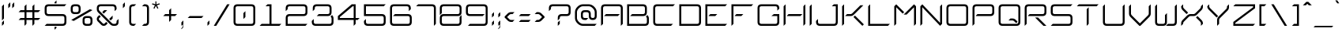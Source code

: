 SplineFontDB: 3.2
FontName: cvm_font_1
FullName: cvm_font
FamilyName: cvm_font
Weight: Medium
Copyright: Copyright 2018,2019,2021,2022 Carl van Mastrigt\n\nThis file is part of solipsix.\n\nsolipsix is free software: you can redistribute it and/or modify\nit under the terms of the GNU Affero General Public License as published by\nthe Free Software Foundation, either version 3 of the License, or\n(at your option) any later version.\n\nsolipsix is distributed in the hope that it will be useful,\nbut WITHOUT ANY WARRANTY; without even the implied warranty of\nMERCHANTABILITY or FITNESS FOR A PARTICULAR PURPOSE.  See the\nGNU Affero General Public License for more details.\n\nYou should have received a copy of the GNU Affero General Public License\nalong with solipsix.  If not, see <https://www.gnu.org/licenses/>.\n\nCreated bt Carl Van Mastrigt with FontForge 2.0 (http://fontforge.sf.net)
Version: 001.000
ItalicAngle: 0
UnderlinePosition: -4
UnderlineWidth: 0
Ascent: 52
Descent: 12
InvalidEm: 0
sfntRevision: 0x00010000
LayerCount: 2
Layer: 0 1 "Back" 1
Layer: 1 1 "Fore" 0
XUID: [1021 637 -164581377 2563875]
StyleMap: 0x0040
FSType: 0
OS2Version: 4
OS2_WeightWidthSlopeOnly: 0
OS2_UseTypoMetrics: 1
CreationTime: 1451130132
ModificationTime: 1667106409
PfmFamily: 17
TTFWeight: 500
TTFWidth: 5
LineGap: 6
VLineGap: 0
Panose: 2 0 6 3 0 0 0 0 0 0
OS2TypoAscent: 52
OS2TypoAOffset: 0
OS2TypoDescent: -12
OS2TypoDOffset: 0
OS2TypoLinegap: 6
OS2WinAscent: 52
OS2WinAOffset: 0
OS2WinDescent: 12
OS2WinDOffset: 0
HheadAscent: 52
HheadAOffset: 0
HheadDescent: -12
HheadDOffset: 0
OS2SubXSize: 41
OS2SubYSize: 44
OS2SubXOff: 0
OS2SubYOff: 8
OS2SupXSize: 41
OS2SupYSize: 44
OS2SupXOff: 0
OS2SupYOff: 30
OS2StrikeYSize: 3
OS2StrikeYPos: 16
OS2CapHeight: 44
OS2XHeight: 28
OS2Vendor: 'PfEd'
OS2CodePages: 00000001.00000000
OS2UnicodeRanges: 00000001.00000000.00000000.00000000
Lookup: 258 0 0 "'kern' Horizontal Kerning in Latin lookup 0" { "'kern' Horizontal Kerning in Latin lookup 0 subtable"  } ['kern' ('DFLT' <'dflt' > 'latn' <'dflt' > ) ]
MarkAttachClasses: 1
DEI: 91125
ShortTable: cvt  2
  2
  40
EndShort
ShortTable: maxp 16
  1
  0
  97
  64
  5
  0
  0
  2
  0
  1
  1
  0
  64
  46
  0
  0
EndShort
LangName: 1033 "" "" "" "cvm_font_1"
GaspTable: 1 65535 2 0
Encoding: UnicodeFull
UnicodeInterp: none
NameList: AGL For New Fonts
DisplaySize: -48
AntiAlias: 1
FitToEm: 0
WinInfo: 128098 38 14
BeginPrivate: 0
EndPrivate
BeginChars: 1114115 109

StartChar: .notdef
Encoding: 1114112 -1 0
Width: 22
Flags: W
TtInstrs:
PUSHB_2
 1
 0
MDAP[rnd]
ALIGNRP
PUSHB_3
 7
 4
 0
MIRP[min,rnd,black]
SHP[rp2]
PUSHB_2
 6
 5
MDRP[rp0,min,rnd,grey]
ALIGNRP
PUSHB_3
 3
 2
 0
MIRP[min,rnd,black]
SHP[rp2]
SVTCA[y-axis]
PUSHB_2
 3
 0
MDAP[rnd]
ALIGNRP
PUSHB_3
 5
 4
 0
MIRP[min,rnd,black]
SHP[rp2]
PUSHB_3
 7
 6
 1
MIRP[rp0,min,rnd,grey]
ALIGNRP
PUSHB_3
 1
 2
 0
MIRP[min,rnd,black]
SHP[rp2]
EndTTInstrs
LayerCount: 2
Fore
SplineSet
2 0 m 1,0,-1
 2 42 l 1,1,-1
 18 42 l 1,2,-1
 18 0 l 1,3,-1
 2 0 l 1,0,-1
4 2 m 1,4,-1
 16 2 l 1,5,-1
 16 40 l 1,6,-1
 4 40 l 1,7,-1
 4 2 l 1,4,-1
EndSplineSet
Validated: 1
EndChar

StartChar: .null
Encoding: 1114113 -1 1
Width: 0
Flags: W
LayerCount: 2
Fore
Validated: 1
EndChar

StartChar: nonmarkingreturn
Encoding: 1114114 -1 2
Width: 21
Flags: W
LayerCount: 2
Fore
Validated: 1
EndChar

StartChar: exclam
Encoding: 33 33 3
Width: 12
GlyphClass: 2
Flags: W
LayerCount: 2
Fore
SplineSet
4 11 m 1,0,-1
 4 40 l 1,1,-1
 8 44 l 1,2,-1
 8 15 l 1,3,-1
 4 11 l 1,0,-1
4 0 m 1,4,-1
 4 7 l 1,5,-1
 8 11 l 1,6,-1
 8 4 l 1,7,-1
 4 0 l 1,4,-1
EndSplineSet
Validated: 1
EndChar

StartChar: quotedbl
Encoding: 34 34 4
Width: 20
GlyphClass: 2
Flags: W
LayerCount: 2
Fore
SplineSet
12 44 m 1,0,-1
 16 48 l 1,1,-1
 16 40 l 1,2,-1
 12 36 l 1,3,-1
 12 44 l 1,0,-1
4 44 m 1,4,-1
 8 48 l 1,5,-1
 8 40 l 1,6,-1
 4 36 l 1,7,-1
 4 44 l 1,4,-1
EndSplineSet
Validated: 1
Kerns2: 19 -12 "'kern' Horizontal Kerning in Latin lookup 0 subtable"
EndChar

StartChar: numbersign
Encoding: 35 35 5
Width: 52
GlyphClass: 2
Flags: W
LayerCount: 2
Fore
SplineSet
20 28 m 1,0,-1
 20 16 l 1,1,-1
 32 16 l 1,2,-1
 32 28 l 1,3,-1
 20 28 l 1,0,-1
16 40 m 1,4,-1
 20 44 l 1,5,-1
 20 32 l 1,6,-1
 32 32 l 1,7,-1
 32 40 l 1,8,-1
 36 44 l 1,9,-1
 36 32 l 1,10,-1
 48 32 l 1,11,-1
 44 28 l 1,12,-1
 36 28 l 1,13,-1
 36 16 l 1,14,-1
 48 16 l 1,15,-1
 44 12 l 1,16,-1
 36 12 l 1,17,-1
 36 4 l 1,18,-1
 32 0 l 1,19,-1
 32 12 l 1,20,-1
 20 12 l 1,21,-1
 20 4 l 1,22,-1
 16 0 l 1,23,-1
 16 12 l 1,24,-1
 4 12 l 1,25,-1
 8 16 l 1,26,-1
 16 16 l 1,27,-1
 16 28 l 1,28,-1
 4 28 l 1,29,-1
 8 32 l 1,30,-1
 16 32 l 1,31,-1
 16 40 l 1,4,-1
EndSplineSet
Validated: 1
EndChar

StartChar: dollar
Encoding: 36 36 6
Width: 52
GlyphClass: 2
Flags: W
LayerCount: 2
Fore
SplineSet
24 46 m 1,0,-1
 24 48 l 1,1,-1
 28 52 l 1,2,-1
 28 46 l 1,3,-1
 24 46 l 1,0,-1
24 -2 m 1,4,-1
 28 -2 l 1,5,-1
 28 -4 l 1,6,-1
 24 -8 l 1,7,-1
 24 -2 l 1,4,-1
40 0 m 2,8,-1
 4 0 l 1,9,-1
 8 4 l 1,10,-1
 40 4 l 2,11,12
 44 4 44 4 44 8 c 2,13,14
 44 8 44 8 44 16 c 0,15,16
 44 20 44 20 40 20 c 2,17,18
 40 20 40 20 12 20 c 0,19,20
 4 20 4 20 4 28 c 2,21,22
 4 28 4 28 4 36 c 256,23,24
 4 44 4 44 12 44 c 2,25,26
 12 44 12 44 48 44 c 1,27,-1
 44 40 l 1,28,29
 44 40 44 40 12 40 c 0,30,31
 8 40 8 40 8 36 c 2,32,33
 8 36 8 36 8 28 c 0,34,35
 8 24 8 24 12 24 c 2,36,37
 12 24 12 24 40 24 c 0,38,39
 48 24 48 24 48 16 c 2,40,41
 48 16 48 16 48 8 c 256,42,43
 48 0 48 0 40 0 c 2,8,-1
EndSplineSet
Validated: 1
EndChar

StartChar: percent
Encoding: 37 37 7
Width: 52
GlyphClass: 2
Flags: W
LayerCount: 2
Fore
SplineSet
32 12 m 2,0,1
 32 12 32 12 32 8 c 256,2,3
 32 4 32 4 36 4 c 2,4,5
 36 4 36 4 40 4 c 256,6,7
 44 4 44 4 44 8 c 2,8,9
 44 8 44 8 44 12 c 256,10,11
 44 16 44 16 40 16 c 2,12,13
 40 16 40 16 36 16 c 256,14,15
 32 16 32 16 32 12 c 2,0,1
28 12 m 0,16,17
 28 20 28 20 36 20 c 2,18,19
 36 20 36 20 40 20 c 0,20,21
 48 20 48 20 48 12 c 2,22,23
 48 12 48 12 48 8 c 0,24,25
 48 0 48 0 40 0 c 2,26,27
 40 0 40 0 36 0 c 0,28,29
 28 0 28 0 28 8 c 2,30,31
 28 8 28 8 28 12 c 0,16,17
8 36 m 2,32,-1
 8 32 l 2,33,34
 8 28 8 28 12 28 c 2,35,-1
 16 28 l 2,36,37
 20 28 20 28 20 32 c 2,38,39
 20 32 20 32 20 36 c 256,40,41
 20 40 20 40 16 40 c 2,42,43
 16 40 16 40 12 40 c 256,44,45
 8 40 8 40 8 36 c 2,32,-1
4 36 m 0,46,47
 4 44 4 44 12 44 c 2,48,49
 12 44 12 44 16 44 c 0,50,51
 24 44 24 44 24 36 c 2,52,-1
 24 32 l 2,53,54
 24 24 24 24 16 24 c 2,55,-1
 12 24 l 2,56,57
 4 24 4 24 4 32 c 2,58,59
 4 32 4 32 4 36 c 0,46,47
5 12 m 1,60,-1
 43 34 l 1,61,-1
 48 32 l 1,62,-1
 10 10 l 1,63,-1
 5 12 l 1,60,-1
EndSplineSet
Validated: 1
EndChar

StartChar: ampersand
Encoding: 38 38 8
Width: 52
GlyphClass: 2
Flags: W
LayerCount: 2
Fore
SplineSet
15 28 m 1,0,-1
 19 32 l 1,1,-1
 25 32 l 1,2,-1
 18 25 l 1,3,-1
 15 28 l 1,0,-1
29 14 m 1,4,-1
 36 21 l 1,5,-1
 36 15 l 1,6,-1
 32 11 l 1,7,-1
 29 14 l 1,4,-1
40 0 m 2,8,-1
 38 0 l 2,9,10
 34 0 34 0 31 3 c 2,11,12
 7 27 l 2,13,14
 4 30 4 30 4 34 c 2,15,-1
 4 36 l 2,16,17
 4 44 4 44 12 44 c 2,18,-1
 36 44 l 2,19,20
 44 44 44 44 44 36 c 2,21,-1
 44 34 l 1,22,-1
 40 30 l 1,23,-1
 40 36 l 2,24,25
 40 40 40 40 36 40 c 2,26,-1
 12 40 l 2,27,28
 8 40 8 40 8 36 c 2,29,-1
 8 34 l 2,30,31
 8 32 8 32 10 30 c 2,32,33
 34 6 l 2,34,35
 36 4 36 4 38 4 c 2,36,-1
 40 4 l 2,37,38
 44 4 44 4 44 8 c 2,39,-1
 44 10 l 1,40,-1
 48 14 l 1,41,-1
 48 8 l 2,42,43
 48 0 48 0 40 0 c 2,8,-1
16 5 m 2,44,45
 17 4 17 4 18 4 c 128,-1,46
 19 4 19 4 20 5 c 2,47,-1
 23 8 l 1,48,-1
 26 5 l 1,49,-1
 23 2 l 2,50,51
 21 0 21 0 18 0 c 128,-1,52
 15 0 15 0 13 2 c 2,53,-1
 6 9 l 2,54,55
 4 11 4 11 4 14 c 128,-1,56
 4 17 4 17 6 19 c 2,57,-1
 9 22 l 1,58,-1
 12 19 l 1,59,-1
 9 16 l 2,60,61
 8 15 8 15 8 14 c 128,-1,62
 8 13 8 13 9 12 c 2,63,-1
 16 5 l 2,44,45
EndSplineSet
Validated: 1
EndChar

StartChar: quotesingle
Encoding: 39 39 9
Width: 12
GlyphClass: 2
Flags: W
LayerCount: 2
Fore
SplineSet
4 44 m 1,0,-1
 8 48 l 1,1,-1
 8 40 l 1,2,-1
 4 36 l 1,3,-1
 4 44 l 1,0,-1
EndSplineSet
Validated: 1
Kerns2: 19 -12 "'kern' Horizontal Kerning in Latin lookup 0 subtable"
EndChar

StartChar: parenleft
Encoding: 40 40 10
Width: 24
GlyphClass: 2
Flags: W
LayerCount: 2
Fore
SplineSet
12 0 m 2,0,1
 4 0 4 0 4 8 c 2,2,3
 4 8 4 8 4 36 c 0,4,5
 4 44 4 44 12 44 c 2,6,-1
 18 44 l 1,7,-1
 14 40 l 1,8,-1
 12 40 l 2,9,10
 8 40 8 40 8 36 c 2,11,12
 8 36 8 36 8 8 c 0,13,14
 8 4 8 4 12 4 c 2,15,-1
 18 4 l 1,16,-1
 14 0 l 1,17,-1
 12 0 l 2,0,1
EndSplineSet
Validated: 1
EndChar

StartChar: parenright
Encoding: 41 41 11
Width: 24
GlyphClass: 2
Flags: W
LayerCount: 2
Fore
SplineSet
12 0 m 2,0,-1
 6 0 l 1,1,-1
 10 4 l 1,2,-1
 12 4 l 2,3,4
 16 4 16 4 16 8 c 2,5,6
 16 8 16 8 16 36 c 0,7,8
 16 40 16 40 12 40 c 2,9,-1
 6 40 l 1,10,-1
 10 44 l 1,11,-1
 12 44 l 2,12,13
 20 44 20 44 20 36 c 2,14,15
 20 36 20 36 20 8 c 0,16,17
 20 0 20 0 12 0 c 2,0,-1
EndSplineSet
Validated: 1
EndChar

StartChar: asterisk
Encoding: 42 42 12
Width: 20
GlyphClass: 2
Flags: W
LayerCount: 2
Fore
SplineSet
5 36 m 1,0,-1
 8 42 l 1,1,-1
 2 44 l 1,2,-1
 3 46 l 1,3,-1
 9 44 l 1,4,-1
 9 50 l 1,5,-1
 11 50 l 1,6,-1
 11 44 l 1,7,-1
 17 46 l 1,8,-1
 18 44 l 1,9,-1
 12 42 l 1,10,-1
 15 36 l 1,11,-1
 13 35 l 1,12,-1
 10 41 l 1,13,-1
 7 35 l 1,14,-1
 5 36 l 1,0,-1
EndSplineSet
Validated: 1
Kerns2: 19 -12 "'kern' Horizontal Kerning in Latin lookup 0 subtable"
EndChar

StartChar: plus
Encoding: 43 43 13
Width: 36
GlyphClass: 2
Flags: W
LayerCount: 2
Fore
SplineSet
16 8 m 1,0,-1
 16 20 l 1,1,-1
 4 20 l 1,2,-1
 8 24 l 1,3,-1
 16 24 l 1,4,-1
 16 32 l 1,5,-1
 20 36 l 1,6,-1
 20 24 l 1,7,-1
 32 24 l 1,8,-1
 28 20 l 1,9,-1
 20 20 l 1,10,-1
 20 12 l 1,11,-1
 16 8 l 1,0,-1
EndSplineSet
Validated: 1
Kerns2: 19 -12 "'kern' Horizontal Kerning in Latin lookup 0 subtable"
EndChar

StartChar: comma
Encoding: 44 44 14
Width: 12
GlyphClass: 2
Flags: W
LayerCount: 2
Fore
SplineSet
4 0 m 1,0,-1
 4 7 l 1,1,-1
 8 11 l 1,2,-1
 8 -3 l 1,3,-1
 4 -7 l 1,4,-1
 4 -5 l 1,5,-1
 7 -2 l 1,6,-1
 7 3 l 1,7,-1
 4 0 l 1,0,-1
EndSplineSet
Validated: 1
EndChar

StartChar: hyphen
Encoding: 45 45 15
Width: 40
GlyphClass: 2
Flags: W
LayerCount: 2
Fore
SplineSet
4 16 m 5,0,-1
 8 20 l 5,1,-1
 36 20 l 5,2,-1
 32 16 l 5,3,-1
 4 16 l 5,0,-1
EndSplineSet
Validated: 1
Kerns2: 19 -12 "'kern' Horizontal Kerning in Latin lookup 0 subtable"
EndChar

StartChar: period
Encoding: 46 46 16
Width: 12
GlyphClass: 2
Flags: W
LayerCount: 2
Fore
SplineSet
4 0 m 1,0,-1
 4 7 l 1,1,-1
 8 11 l 1,2,-1
 8 4 l 1,3,-1
 4 0 l 1,0,-1
EndSplineSet
Validated: 1
EndChar

StartChar: slash
Encoding: 47 47 17
Width: 40
GlyphClass: 2
Flags: W
LayerCount: 2
Fore
SplineSet
4 0 m 1,0,-1
 31 44 l 1,1,-1
 36 44 l 1,2,-1
 9 0 l 1,3,-1
 4 0 l 1,0,-1
EndSplineSet
Validated: 1
EndChar

StartChar: zero
Encoding: 48 48 18
Width: 52
GlyphClass: 2
Flags: W
LayerCount: 2
Fore
SplineSet
24 26 m 1,0,-1
 28 30 l 1,1,-1
 28 18 l 1,2,-1
 24 14 l 1,3,-1
 24 26 l 1,0,-1
4 36 m 0,4,5
 4 44 4 44 12 44 c 2,6,7
 12 44 12 44 40 44 c 0,8,9
 48 44 48 44 48 36 c 2,10,11
 48 36 48 36 48 8 c 0,12,13
 48 0 48 0 40 0 c 2,14,-1
 12 0 l 2,15,16
 4 0 4 0 4 8 c 2,17,18
 4 8 4 8 4 36 c 0,4,5
44 8 m 2,19,20
 44 8 44 8 44 36 c 0,21,22
 44 40 44 40 40 40 c 2,23,24
 40 40 40 40 12 40 c 0,25,26
 8 40 8 40 8 36 c 2,27,28
 8 36 8 36 8 8 c 0,29,30
 8 4 8 4 12 4 c 2,31,32
 12 4 12 4 40 4 c 0,33,34
 44 4 44 4 44 8 c 2,19,20
EndSplineSet
Validated: 1
EndChar

StartChar: one
Encoding: 49 49 19
Width: 52
GlyphClass: 2
Flags: W
LayerCount: 2
Fore
SplineSet
28 4 m 1,0,-1
 48 4 l 1,1,-1
 44 0 l 1,2,-1
 4 0 l 1,3,-1
 8 4 l 1,4,-1
 24 4 l 1,5,-1
 24 40 l 1,6,-1
 16 40 l 1,7,-1
 20 44 l 1,8,-1
 28 44 l 1,9,-1
 28 4 l 1,0,-1
EndSplineSet
Validated: 1
Kerns2: 96 -12 "'kern' Horizontal Kerning in Latin lookup 0 subtable" 66 -12 "'kern' Horizontal Kerning in Latin lookup 0 subtable" 64 -12 "'kern' Horizontal Kerning in Latin lookup 0 subtable" 15 -12 "'kern' Horizontal Kerning in Latin lookup 0 subtable" 13 -12 "'kern' Horizontal Kerning in Latin lookup 0 subtable" 12 -12 "'kern' Horizontal Kerning in Latin lookup 0 subtable" 9 -12 "'kern' Horizontal Kerning in Latin lookup 0 subtable" 4 -12 "'kern' Horizontal Kerning in Latin lookup 0 subtable"
EndChar

StartChar: two
Encoding: 50 50 20
Width: 52
GlyphClass: 2
Flags: W
LayerCount: 2
Fore
SplineSet
8 36 m 2,0,-1
 8 34 l 1,1,-1
 4 30 l 1,2,-1
 4 36 l 2,3,4
 4 44 4 44 12 44 c 2,5,6
 12 44 12 44 40 44 c 0,7,8
 48 44 48 44 48 36 c 2,9,10
 48 36 48 36 48 28 c 256,11,12
 48 20 48 20 40 20 c 2,13,14
 40 20 40 20 12 20 c 0,15,16
 8 20 8 20 8 16 c 2,17,-1
 8 4 l 1,18,-1
 48 4 l 1,19,-1
 44 0 l 1,20,-1
 4 0 l 1,21,-1
 4 16 l 2,22,23
 4 24 4 24 12 24 c 2,24,25
 12 24 12 24 40 24 c 0,26,27
 44 24 44 24 44 28 c 2,28,29
 44 28 44 28 44 36 c 0,30,31
 44 40 44 40 40 40 c 2,32,33
 40 40 40 40 12 40 c 0,34,35
 8 40 8 40 8 36 c 2,0,-1
EndSplineSet
Validated: 1
EndChar

StartChar: three
Encoding: 51 51 21
Width: 52
GlyphClass: 2
Flags: W
LayerCount: 2
Fore
SplineSet
12 0 m 2,0,1
 4 0 4 0 4 8 c 2,2,-1
 4 10 l 1,3,-1
 8 14 l 1,4,-1
 8 8 l 2,5,6
 8 4 8 4 12 4 c 2,7,8
 12 4 12 4 40 4 c 0,9,10
 44 4 44 4 44 8 c 2,11,12
 44 8 44 8 44 15 c 0,13,14
 44 17 44 17 42 19 c 2,15,-1
 45 22 l 1,16,17
 48 19 48 19 48 15 c 2,18,19
 48 15 48 15 48 8 c 0,20,21
 48 0 48 0 40 0 c 2,22,-1
 12 0 l 2,0,1
10 36 m 2,23,-1
 10 34 l 1,24,-1
 6 30 l 1,25,26
 6 30 6 30 6 36 c 0,27,28
 6 44 6 44 14 44 c 2,29,-1
 36 44 l 2,30,31
 44 44 44 44 44 36 c 2,32,-1
 44 28 l 2,33,34
 44 20 44 20 36 20 c 2,35,-1
 14 20 l 1,36,-1
 18 24 l 1,37,-1
 36 24 l 2,38,39
 40 24 40 24 40 28 c 2,40,-1
 40 36 l 2,41,42
 40 40 40 40 36 40 c 2,43,44
 36 40 36 40 14 40 c 0,45,46
 10 40 10 40 10 36 c 2,23,-1
EndSplineSet
Validated: 1
EndChar

StartChar: four
Encoding: 52 52 22
Width: 52
GlyphClass: 2
Flags: W
LayerCount: 2
Fore
SplineSet
8 16 m 1,0,-1
 36 16 l 1,1,-1
 36 40 l 1,2,-1
 34 40 l 1,3,-1
 8 18 l 1,4,-1
 8 16 l 1,0,-1
36 0 m 1,5,-1
 36 12 l 1,6,-1
 4 12 l 1,7,-1
 4 20 l 1,8,-1
 32 44 l 1,9,-1
 40 44 l 1,10,-1
 40 16 l 1,11,-1
 48 16 l 1,12,-1
 44 12 l 1,13,-1
 40 12 l 1,14,-1
 40 4 l 1,15,-1
 36 0 l 1,5,-1
EndSplineSet
Validated: 1
EndChar

StartChar: five
Encoding: 53 53 23
Width: 52
GlyphClass: 2
Flags: W
LayerCount: 2
Fore
SplineSet
8 8 m 2,0,1
 8 4 8 4 12 4 c 2,2,3
 12 4 12 4 40 4 c 0,4,5
 44 4 44 4 44 8 c 2,6,7
 44 8 44 8 44 16 c 0,8,9
 44 20 44 20 40 20 c 2,10,-1
 4 20 l 1,11,-1
 4 44 l 1,12,-1
 48 44 l 1,13,-1
 44 40 l 1,14,-1
 8 40 l 1,15,-1
 8 24 l 1,16,17
 8 24 8 24 40 24 c 0,18,19
 48 24 48 24 48 16 c 2,20,21
 48 16 48 16 48 8 c 256,22,23
 48 0 48 0 40 0 c 2,24,25
 40 0 40 0 12 0 c 0,26,27
 4 0 4 0 4 8 c 2,28,-1
 4 10 l 1,29,-1
 8 14 l 1,30,-1
 8 8 l 2,0,1
EndSplineSet
Validated: 1
EndChar

StartChar: six
Encoding: 54 54 24
Width: 52
GlyphClass: 2
Flags: W
LayerCount: 2
Fore
SplineSet
42 36 m 2,0,1
 42 40 42 40 38 40 c 2,2,3
 38 40 38 40 12 40 c 0,4,5
 8 40 8 40 8 36 c 2,6,7
 8 36 8 36 8 8 c 0,8,9
 8 4 8 4 12 4 c 2,10,11
 12 4 12 4 40 4 c 0,12,13
 44 4 44 4 44 8 c 2,14,15
 44 8 44 8 44 16 c 0,16,17
 44 20 44 20 40 20 c 2,18,-1
 10 20 l 1,19,-1
 14 24 l 1,20,21
 14 24 14 24 40 24 c 0,22,23
 48 24 48 24 48 16 c 2,24,25
 48 16 48 16 48 8 c 256,26,27
 48 0 48 0 40 0 c 2,28,29
 40 0 40 0 12 0 c 0,30,31
 4 0 4 0 4 8 c 2,32,33
 4 8 4 8 4 36 c 0,34,35
 4 44 4 44 12 44 c 2,36,37
 12 44 12 44 38 44 c 0,38,39
 46 44 46 44 46 36 c 2,40,-1
 46 34 l 1,41,-1
 42 30 l 1,42,-1
 42 36 l 2,0,1
EndSplineSet
Validated: 1
EndChar

StartChar: seven
Encoding: 55 55 25
Width: 48
GlyphClass: 2
Flags: W
LayerCount: 2
Fore
SplineSet
8 44 m 1,0,1
 8 44 8 44 36 44 c 0,2,3
 44 44 44 44 44 36 c 2,4,5
 44 36 44 36 44 4 c 1,6,-1
 40 0 l 1,7,8
 40 0 40 0 40 36 c 0,9,10
 40 40 40 40 36 40 c 2,11,-1
 4 40 l 1,12,-1
 8 44 l 1,0,1
EndSplineSet
Validated: 1
EndChar

StartChar: eight
Encoding: 56 56 26
Width: 52
GlyphClass: 2
Flags: W
LayerCount: 2
Fore
SplineSet
4 36 m 0,0,1
 4 44 4 44 12 44 c 2,2,3
 12 44 12 44 40 44 c 0,4,5
 48 44 48 44 48 36 c 2,6,7
 48 36 48 36 48 28 c 256,8,9
 48 20 48 20 40 20 c 2,10,-1
 12 20 l 2,11,12
 8 20 8 20 8 16 c 2,13,14
 8 16 8 16 8 8 c 0,15,16
 8 4 8 4 12 4 c 2,17,18
 12 4 12 4 40 4 c 0,19,20
 44 4 44 4 44 8 c 2,21,22
 44 8 44 8 44 18 c 1,23,-1
 48 22 l 1,24,-1
 48 8 l 2,25,26
 48 0 48 0 40 0 c 2,27,-1
 12 0 l 2,28,29
 4 0 4 0 4 8 c 2,30,31
 4 8 4 8 4 16 c 256,32,33
 4 24 4 24 12 24 c 2,34,35
 12 24 12 24 40 24 c 0,36,37
 44 24 44 24 44 28 c 2,38,39
 44 28 44 28 44 36 c 0,40,41
 44 40 44 40 40 40 c 2,42,43
 40 40 40 40 12 40 c 0,44,45
 8 40 8 40 8 36 c 2,46,47
 8 36 8 36 8 26 c 1,48,-1
 4 22 l 1,49,50
 4 22 4 22 4 36 c 0,0,1
EndSplineSet
Validated: 1
EndChar

StartChar: nine
Encoding: 57 57 27
Width: 52
GlyphClass: 2
Flags: W
LayerCount: 2
Fore
SplineSet
12 20 m 2,0,1
 4 20 4 20 4 28 c 2,2,3
 4 28 4 28 4 36 c 256,4,5
 4 44 4 44 12 44 c 2,6,7
 12 44 12 44 40 44 c 0,8,9
 48 44 48 44 48 36 c 2,10,11
 48 36 48 36 48 8 c 0,12,13
 48 0 48 0 40 0 c 2,14,15
 40 0 40 0 8 0 c 1,16,-1
 12 4 l 1,17,18
 12 4 12 4 40 4 c 0,19,20
 44 4 44 4 44 8 c 2,21,22
 44 8 44 8 44 36 c 0,23,24
 44 40 44 40 40 40 c 2,25,26
 40 40 40 40 12 40 c 0,27,28
 8 40 8 40 8 36 c 2,29,30
 8 36 8 36 8 28 c 0,31,32
 8 24 8 24 12 24 c 2,33,-1
 42 24 l 1,34,-1
 38 20 l 1,35,-1
 12 20 l 2,0,1
EndSplineSet
Validated: 1
EndChar

StartChar: colon
Encoding: 58 58 28
Width: 12
GlyphClass: 2
Flags: W
LayerCount: 2
Fore
SplineSet
4 0 m 1,0,-1
 4 7 l 1,1,-1
 8 11 l 1,2,-1
 8 4 l 1,3,-1
 4 0 l 1,0,-1
4 17 m 1,4,-1
 4 24 l 1,5,-1
 8 28 l 1,6,-1
 8 21 l 1,7,-1
 4 17 l 1,4,-1
EndSplineSet
Validated: 1
EndChar

StartChar: semicolon
Encoding: 59 59 29
Width: 12
GlyphClass: 2
Flags: W
LayerCount: 2
Fore
SplineSet
4 0 m 1,0,-1
 4 7 l 1,1,-1
 8 11 l 1,2,-1
 8 -3 l 1,3,-1
 4 -7 l 1,4,-1
 4 -5 l 1,5,-1
 7 -2 l 1,6,-1
 7 3 l 1,7,-1
 4 0 l 1,0,-1
4 17 m 1,8,-1
 4 24 l 1,9,-1
 8 28 l 1,10,-1
 8 21 l 1,11,-1
 4 17 l 1,8,-1
EndSplineSet
Validated: 1
EndChar

StartChar: less
Encoding: 60 60 30
Width: 28
GlyphClass: 2
Flags: W
LayerCount: 2
Fore
SplineSet
4 17 m 1,0,-1
 4 19 l 1,1,-1
 10 25 l 2,2,3
 13 28 13 28 17 28 c 2,4,-1
 24 28 l 1,5,-1
 20 24 l 1,6,-1
 17 24 l 2,7,8
 15 24 15 24 13 22 c 2,9,-1
 9 18 l 1,10,-1
 13 14 l 2,11,12
 15 12 15 12 17 12 c 2,13,-1
 24 12 l 1,14,-1
 20 8 l 1,15,-1
 17 8 l 2,16,17
 13 8 13 8 10 11 c 2,18,-1
 4 17 l 1,0,-1
EndSplineSet
Validated: 1
EndChar

StartChar: equal
Encoding: 61 61 31
Width: 32
GlyphClass: 2
Flags: W
LayerCount: 2
Fore
SplineSet
4 8 m 1,0,-1
 8 12 l 1,1,-1
 28 12 l 1,2,-1
 24 8 l 1,3,-1
 4 8 l 1,0,-1
4 20 m 1,4,-1
 8 24 l 1,5,-1
 28 24 l 1,6,-1
 24 20 l 1,7,-1
 4 20 l 1,4,-1
EndSplineSet
Validated: 1
EndChar

StartChar: greater
Encoding: 62 62 32
Width: 28
GlyphClass: 2
Flags: W
LayerCount: 2
Fore
SplineSet
24 17 m 1,0,-1
 18 11 l 2,1,2
 15 8 15 8 11 8 c 2,3,-1
 4 8 l 1,4,-1
 8 12 l 1,5,-1
 11 12 l 2,6,7
 13 12 13 12 15 14 c 2,8,-1
 19 18 l 1,9,-1
 15 22 l 2,10,11
 13 24 13 24 11 24 c 2,12,-1
 4 24 l 1,13,-1
 8 28 l 1,14,-1
 11 28 l 6,15,16
 15 28 15 28 18 25 c 2,17,-1
 24 19 l 1,18,-1
 24 17 l 1,0,-1
EndSplineSet
Validated: 1
EndChar

StartChar: question
Encoding: 63 63 33
Width: 52
GlyphClass: 2
Flags: W
LayerCount: 2
Fore
SplineSet
22 0 m 1,0,-1
 22 7 l 1,1,-1
 26 11 l 1,2,-1
 26 4 l 1,3,-1
 22 0 l 1,0,-1
26 16 m 2,4,-1
 26 15 l 1,5,-1
 22 11 l 1,6,7
 22 11 22 11 22 16 c 0,8,9
 22 24 22 24 30 24 c 2,10,11
 30 24 30 24 40 24 c 0,12,13
 44 24 44 24 44 28 c 2,14,-1
 44 36 l 2,15,16
 44 40 44 40 40 40 c 2,17,-1
 12 40 l 2,18,19
 8 40 8 40 8 36 c 2,20,-1
 8 34 l 1,21,-1
 4 30 l 1,22,-1
 4 36 l 2,23,24
 4 44 4 44 12 44 c 2,25,-1
 40 44 l 2,26,27
 48 44 48 44 48 36 c 2,28,-1
 48 28 l 2,29,30
 48 20 48 20 40 20 c 2,31,-1
 30 20 l 2,32,33
 26 20 26 20 26 16 c 2,4,-1
EndSplineSet
Validated: 1
EndChar

StartChar: at
Encoding: 64 64 34
Width: 52
GlyphClass: 2
Flags: W
LayerCount: 2
Fore
SplineSet
20 4 m 2,0,-1
 48 4 l 1,1,-1
 44 0 l 1,2,-1
 20 0 l 2,3,4
 14 0 14 0 9 5 c 128,-1,5
 4 10 4 10 4 16 c 2,6,-1
 4 28 l 2,7,8
 4 34 4 34 9 39 c 128,-1,9
 14 44 14 44 20 44 c 2,10,-1
 32 44 l 2,11,12
 38 44 38 44 43 39 c 128,-1,13
 48 34 48 34 48 28 c 2,14,-1
 48 20 l 2,15,16
 48 12 48 12 40 12 c 128,-1,17
 32 12 32 12 32 20 c 2,18,-1
 32 24 l 2,19,20
 32 28 32 28 28 28 c 2,21,-1
 24 28 l 2,22,23
 20 28 20 28 20 24 c 2,24,-1
 20 20 l 2,25,26
 20 16 20 16 24 16 c 2,27,-1
 31 16 l 1,28,-1
 27 12 l 1,29,-1
 24 12 l 2,30,31
 16 12 16 12 16 20 c 2,32,-1
 16 24 l 2,33,34
 16 32 16 32 24 32 c 2,35,-1
 28 32 l 2,36,37
 36 32 36 32 36 24 c 2,38,-1
 36 20 l 2,39,40
 36 16 36 16 40 16 c 128,-1,41
 44 16 44 16 44 20 c 2,42,-1
 44 28 l 2,43,44
 44 32 44 32 40 36 c 128,-1,45
 36 40 36 40 32 40 c 2,46,-1
 20 40 l 2,47,48
 16 40 16 40 12 36 c 128,-1,49
 8 32 8 32 8 28 c 2,50,-1
 8 16 l 2,51,52
 8 12 8 12 12 8 c 128,-1,53
 16 4 16 4 20 4 c 2,0,-1
EndSplineSet
Validated: 1
EndChar

StartChar: A
Encoding: 65 65 35
Width: 52
GlyphClass: 2
Flags: W
LayerCount: 2
Fore
SplineSet
10 20 m 1,0,-1
 14 24 l 1,1,-1
 42 24 l 1,2,-1
 38 20 l 1,3,-1
 10 20 l 1,0,-1
8 36 m 2,4,-1
 8 4 l 1,5,-1
 4 0 l 1,6,-1
 4 36 l 2,7,8
 4 44 4 44 12 44 c 2,9,10
 12 44 12 44 40 44 c 0,11,12
 48 44 48 44 48 36 c 2,13,14
 48 36 48 36 48 4 c 1,15,-1
 44 0 l 1,16,17
 44 0 44 0 44 36 c 0,18,19
 44 40 44 40 40 40 c 2,20,21
 40 40 40 40 12 40 c 0,22,23
 8 40 8 40 8 36 c 2,4,-1
EndSplineSet
Validated: 1
EndChar

StartChar: B
Encoding: 66 66 36
Width: 52
GlyphClass: 2
Flags: W
LayerCount: 2
Fore
SplineSet
40 0 m 2,0,-1
 4 0 l 1,1,-1
 4 44 l 1,2,-1
 36 44 l 2,3,4
 44 44 44 44 44 36 c 2,5,-1
 44 28 l 2,6,7
 44 20 44 20 36 20 c 2,8,-1
 10 20 l 1,9,-1
 14 24 l 1,10,-1
 36 24 l 2,11,12
 40 24 40 24 40 28 c 2,13,-1
 40 36 l 2,14,15
 40 40 40 40 36 40 c 2,16,-1
 8 40 l 1,17,-1
 8 4 l 1,18,-1
 40 4 l 2,19,20
 44 4 44 4 44 8 c 2,21,22
 44 8 44 8 44 15 c 0,23,24
 44 17 44 17 42 19 c 2,25,-1
 45 22 l 1,26,27
 48 19 48 19 48 15 c 2,28,29
 48 15 48 15 48 8 c 0,30,31
 48 0 48 0 40 0 c 2,0,-1
EndSplineSet
Validated: 1
EndChar

StartChar: C
Encoding: 67 67 37
Width: 52
GlyphClass: 2
Flags: W
LayerCount: 2
Fore
SplineSet
12 44 m 2,0,1
 12 44 12 44 48 44 c 1,2,-1
 44 40 l 1,3,4
 44 40 44 40 12 40 c 0,5,6
 8 40 8 40 8 36 c 2,7,8
 8 36 8 36 8 8 c 0,9,10
 8 4 8 4 12 4 c 2,11,-1
 44 4 l 1,12,-1
 40 0 l 1,13,14
 40 0 40 0 12 0 c 0,15,16
 4 0 4 0 4 8 c 2,17,18
 4 8 4 8 4 36 c 0,19,20
 4 44 4 44 12 44 c 2,0,1
EndSplineSet
Validated: 1
EndChar

StartChar: D
Encoding: 68 68 38
Width: 52
GlyphClass: 2
Flags: W
LayerCount: 2
Fore
SplineSet
40 4 m 2,0,1
 44 4 44 4 44 8 c 2,2,3
 44 8 44 8 44 36 c 0,4,5
 44 40 44 40 40 40 c 2,6,7
 40 40 40 40 8 40 c 1,8,-1
 8 4 l 1,9,-1
 40 4 l 2,0,1
4 44 m 1,10,11
 4 44 4 44 40 44 c 0,12,13
 48 44 48 44 48 36 c 2,14,15
 48 36 48 36 48 8 c 0,16,17
 48 0 48 0 40 0 c 2,18,19
 40 0 40 0 4 0 c 1,20,-1
 4 44 l 1,10,11
EndSplineSet
Validated: 1
EndChar

StartChar: E
Encoding: 69 69 39
Width: 52
GlyphClass: 2
Flags: W
LayerCount: 2
Fore
SplineSet
24 20 m 1,0,-1
 10 20 l 1,1,-1
 14 24 l 1,2,-1
 28 24 l 1,3,-1
 24 20 l 1,0,-1
8 4 m 1,4,-1
 48 4 l 1,5,-1
 44 0 l 1,6,-1
 4 0 l 1,7,-1
 4 44 l 1,8,-1
 48 44 l 1,9,-1
 44 40 l 1,10,-1
 8 40 l 1,11,-1
 8 4 l 1,4,-1
EndSplineSet
Validated: 1
EndChar

StartChar: F
Encoding: 70 70 40
Width: 52
GlyphClass: 2
Flags: W
LayerCount: 2
Fore
SplineSet
24 20 m 1,0,-1
 10 20 l 1,1,-1
 14 24 l 1,2,-1
 28 24 l 1,3,-1
 24 20 l 1,0,-1
8 4 m 1,4,-1
 4 0 l 1,5,-1
 4 44 l 1,6,-1
 48 44 l 1,7,-1
 44 40 l 1,8,-1
 8 40 l 1,9,-1
 8 4 l 1,4,-1
EndSplineSet
Validated: 1
Kerns2: 92 -16 "'kern' Horizontal Kerning in Latin lookup 0 subtable" 91 -16 "'kern' Horizontal Kerning in Latin lookup 0 subtable" 90 -16 "'kern' Horizontal Kerning in Latin lookup 0 subtable" 89 -16 "'kern' Horizontal Kerning in Latin lookup 0 subtable" 88 -16 "'kern' Horizontal Kerning in Latin lookup 0 subtable" 87 -16 "'kern' Horizontal Kerning in Latin lookup 0 subtable" 85 -16 "'kern' Horizontal Kerning in Latin lookup 0 subtable" 84 -16 "'kern' Horizontal Kerning in Latin lookup 0 subtable" 83 -16 "'kern' Horizontal Kerning in Latin lookup 0 subtable" 82 -16 "'kern' Horizontal Kerning in Latin lookup 0 subtable" 81 -16 "'kern' Horizontal Kerning in Latin lookup 0 subtable" 80 -16 "'kern' Horizontal Kerning in Latin lookup 0 subtable" 79 -16 "'kern' Horizontal Kerning in Latin lookup 0 subtable" 73 -16 "'kern' Horizontal Kerning in Latin lookup 0 subtable" 71 -16 "'kern' Horizontal Kerning in Latin lookup 0 subtable" 69 -16 "'kern' Horizontal Kerning in Latin lookup 0 subtable" 67 -16 "'kern' Horizontal Kerning in Latin lookup 0 subtable" 65 -16 "'kern' Horizontal Kerning in Latin lookup 0 subtable" 29 -8 "'kern' Horizontal Kerning in Latin lookup 0 subtable" 16 -12 "'kern' Horizontal Kerning in Latin lookup 0 subtable" 15 -12 "'kern' Horizontal Kerning in Latin lookup 0 subtable" 14 -12 "'kern' Horizontal Kerning in Latin lookup 0 subtable" 13 -12 "'kern' Horizontal Kerning in Latin lookup 0 subtable"
EndChar

StartChar: G
Encoding: 71 71 41
Width: 52
GlyphClass: 2
Flags: W
LayerCount: 2
Fore
SplineSet
48 8 m 0,0,1
 48 0 48 0 40 0 c 2,2,3
 40 0 40 0 12 0 c 0,4,5
 4 0 4 0 4 8 c 2,6,7
 4 8 4 8 4 36 c 0,8,9
 4 44 4 44 12 44 c 2,10,11
 12 44 12 44 40 44 c 0,12,13
 48 44 48 44 48 36 c 2,14,-1
 48 35 l 1,15,-1
 44 31 l 1,16,-1
 44 36 l 2,17,18
 44 40 44 40 40 40 c 2,19,20
 40 40 40 40 12 40 c 0,21,22
 8 40 8 40 8 36 c 2,23,24
 8 36 8 36 8 8 c 0,25,26
 8 4 8 4 12 4 c 2,27,28
 12 4 12 4 40 4 c 0,29,30
 44 4 44 4 44 8 c 2,31,32
 44 8 44 8 44 20 c 1,33,34
 44 20 44 20 32 20 c 1,35,-1
 37 24 l 1,36,-1
 48 24 l 1,37,38
 48 24 48 24 48 8 c 0,0,1
EndSplineSet
Validated: 1
EndChar

StartChar: H
Encoding: 72 72 42
Width: 52
GlyphClass: 2
Flags: W
LayerCount: 2
Fore
SplineSet
14 24 m 1,0,-1
 42 24 l 1,1,-1
 38 20 l 1,2,-1
 10 20 l 1,3,-1
 14 24 l 1,0,-1
44 0 m 1,4,-1
 44 40 l 1,5,-1
 48 44 l 1,6,-1
 48 4 l 1,7,-1
 44 0 l 1,4,-1
8 4 m 1,8,-1
 4 0 l 1,9,-1
 4 40 l 1,10,-1
 8 44 l 1,11,-1
 8 4 l 1,8,-1
EndSplineSet
Validated: 1
EndChar

StartChar: I
Encoding: 73 73 43
Width: 12
GlyphClass: 2
Flags: W
LayerCount: 2
Fore
SplineSet
8 4 m 1,0,-1
 4 0 l 1,1,-1
 4 40 l 1,2,-1
 8 44 l 1,3,-1
 8 4 l 1,0,-1
EndSplineSet
Validated: 1
EndChar

StartChar: J
Encoding: 74 74 44
Width: 52
GlyphClass: 2
Flags: W
LayerCount: 2
Fore
SplineSet
44 8 m 2,0,-1
 44 40 l 1,1,-1
 36 40 l 1,2,-1
 40 44 l 1,3,-1
 48 44 l 1,4,5
 48 44 48 44 48 8 c 0,6,7
 48 0 48 0 40 0 c 2,8,-1
 12 0 l 2,9,10
 4 0 4 0 4 8 c 2,11,-1
 4 10 l 1,12,-1
 8 14 l 1,13,-1
 8 8 l 2,14,15
 8 4 8 4 12 4 c 2,16,17
 12 4 12 4 40 4 c 0,18,19
 44 4 44 4 44 8 c 2,0,-1
EndSplineSet
Validated: 1
EndChar

StartChar: K
Encoding: 75 75 45
Width: 52
GlyphClass: 2
Flags: W
LayerCount: 2
Fore
SplineSet
47 42 m 1,0,1
 47 42 47 42 28 23 c 0,2,3
 25 20 25 20 21 20 c 2,4,5
 21 20 21 20 10 20 c 1,6,-1
 14 24 l 1,7,8
 14 24 14 24 21 24 c 0,9,10
 23 24 23 24 25 26 c 2,11,12
 25 26 25 26 41 42 c 1,13,-1
 47 42 l 1,0,1
48 3 m 1,14,-1
 45 0 l 1,15,-1
 27 18 l 1,16,-1
 30 21 l 1,17,-1
 48 3 l 1,14,-1
8 4 m 1,18,-1
 4 0 l 1,19,-1
 4 40 l 1,20,-1
 8 44 l 1,21,-1
 8 4 l 1,18,-1
EndSplineSet
Validated: 1
EndChar

StartChar: L
Encoding: 76 76 46
Width: 52
GlyphClass: 2
Flags: W
LayerCount: 2
Fore
SplineSet
48 4 m 1,0,-1
 44 0 l 1,1,-1
 4 0 l 1,2,-1
 4 40 l 1,3,-1
 8 44 l 1,4,-1
 8 4 l 1,5,-1
 48 4 l 1,0,-1
EndSplineSet
Validated: 1
EndChar

StartChar: M
Encoding: 77 77 47
Width: 52
GlyphClass: 2
Flags: W
LayerCount: 2
Fore
SplineSet
24 28 m 5,0,-1
 21 25 l 5,1,-1
 8 38 l 1,2,-1
 8 4 l 1,3,-1
 4 0 l 1,4,-1
 4 40 l 1,5,-1
 8 44 l 1,6,-1
 24 28 l 5,0,-1
44 38 m 1,7,-1
 29 23 l 1,8,-1
 23 23 l 1,9,-1
 44 44 l 1,10,-1
 48 40 l 1,11,-1
 48 4 l 1,12,-1
 44 0 l 1,13,-1
 44 38 l 1,7,-1
EndSplineSet
Validated: 1
EndChar

StartChar: N
Encoding: 78 78 48
Width: 52
GlyphClass: 2
Flags: W
LayerCount: 2
Fore
SplineSet
48 44 m 1,0,-1
 48 4 l 1,1,-1
 44 0 l 1,2,-1
 8 38 l 1,3,-1
 8 4 l 1,4,-1
 4 0 l 1,5,-1
 4 40 l 1,6,-1
 8 44 l 1,7,-1
 44 6 l 1,8,-1
 44 40 l 1,9,-1
 48 44 l 1,0,-1
EndSplineSet
Validated: 1
EndChar

StartChar: O
Encoding: 79 79 49
Width: 52
GlyphClass: 2
Flags: W
LayerCount: 2
Fore
SplineSet
4 36 m 0,0,1
 4 44 4 44 12 44 c 2,2,3
 12 44 12 44 40 44 c 0,4,5
 48 44 48 44 48 36 c 2,6,7
 48 36 48 36 48 8 c 0,8,9
 48 0 48 0 40 0 c 2,10,-1
 12 0 l 2,11,12
 4 0 4 0 4 8 c 2,13,14
 4 8 4 8 4 36 c 0,0,1
44 8 m 2,15,16
 44 8 44 8 44 36 c 0,17,18
 44 40 44 40 40 40 c 2,19,20
 40 40 40 40 12 40 c 0,21,22
 8 40 8 40 8 36 c 2,23,24
 8 36 8 36 8 8 c 0,25,26
 8 4 8 4 12 4 c 2,27,28
 12 4 12 4 40 4 c 0,29,30
 44 4 44 4 44 8 c 2,15,16
EndSplineSet
Validated: 1
EndChar

StartChar: P
Encoding: 80 80 50
Width: 52
GlyphClass: 2
Flags: W
LayerCount: 2
Fore
SplineSet
8 36 m 2,0,1
 8 36 8 36 8 4 c 1,2,-1
 4 0 l 1,3,-1
 4 36 l 2,4,5
 4 44 4 44 12 44 c 2,6,7
 12 44 12 44 40 44 c 0,8,9
 48 44 48 44 48 36 c 2,10,11
 48 36 48 36 48 28 c 256,12,13
 48 20 48 20 40 20 c 2,14,-1
 10 20 l 1,15,-1
 14 24 l 1,16,-1
 40 24 l 2,17,18
 44 24 44 24 44 28 c 2,19,20
 44 28 44 28 44 36 c 0,21,22
 44 40 44 40 40 40 c 2,23,24
 40 40 40 40 12 40 c 0,25,26
 8 40 8 40 8 36 c 2,0,1
EndSplineSet
Validated: 1
EndChar

StartChar: Q
Encoding: 81 81 51
Width: 52
GlyphClass: 2
Flags: W
LayerCount: 2
Fore
SplineSet
42 9 m 2,0,1
 42 6 42 6 39 6 c 2,2,3
 39 6 39 6 36 9 c 0,4,5
 34 11 34 11 32 11 c 2,6,7
 32 11 32 11 24 11 c 1,8,-1
 28 15 l 1,9,10
 28 15 28 15 32 15 c 256,11,12
 36 15 36 15 39 12 c 2,13,-1
 42 9 l 2,0,1
4 36 m 0,14,15
 4 44 4 44 12 44 c 2,16,17
 12 44 12 44 40 44 c 0,18,19
 48 44 48 44 48 36 c 2,20,21
 48 36 48 36 48 8 c 0,22,23
 48 0 48 0 40 0 c 2,24,-1
 12 0 l 2,25,26
 4 0 4 0 4 8 c 2,27,28
 4 8 4 8 4 36 c 0,14,15
44 8 m 2,29,30
 44 8 44 8 44 36 c 0,31,32
 44 40 44 40 40 40 c 2,33,34
 40 40 40 40 12 40 c 0,35,36
 8 40 8 40 8 36 c 2,37,38
 8 36 8 36 8 8 c 0,39,40
 8 4 8 4 12 4 c 2,41,42
 12 4 12 4 40 4 c 0,43,44
 44 4 44 4 44 8 c 2,29,30
EndSplineSet
Validated: 1
EndChar

StartChar: R
Encoding: 82 82 52
Width: 52
GlyphClass: 2
Flags: W
LayerCount: 2
Fore
SplineSet
48 0 m 1,0,-1
 42 0 l 1,1,-1
 25 17 l 1,2,-1
 31 17 l 1,3,-1
 48 0 l 1,0,-1
8 36 m 2,4,5
 8 36 8 36 8 4 c 1,6,-1
 4 0 l 1,7,-1
 4 36 l 2,8,9
 4 44 4 44 12 44 c 2,10,11
 12 44 12 44 40 44 c 0,12,13
 48 44 48 44 48 36 c 2,14,15
 48 36 48 36 48 28 c 256,16,17
 48 20 48 20 40 20 c 2,18,-1
 10 20 l 1,19,-1
 14 24 l 1,20,-1
 40 24 l 2,21,22
 44 24 44 24 44 28 c 2,23,24
 44 28 44 28 44 36 c 0,25,26
 44 40 44 40 40 40 c 2,27,28
 40 40 40 40 12 40 c 0,29,30
 8 40 8 40 8 36 c 2,4,5
EndSplineSet
Validated: 1
EndChar

StartChar: S
Encoding: 83 83 53
Width: 52
GlyphClass: 2
Flags: W
LayerCount: 2
Fore
SplineSet
40 0 m 2,0,-1
 4 0 l 1,1,-1
 8 4 l 1,2,-1
 40 4 l 2,3,4
 44 4 44 4 44 8 c 2,5,6
 44 8 44 8 44 16 c 0,7,8
 44 20 44 20 40 20 c 2,9,10
 40 20 40 20 12 20 c 0,11,12
 4 20 4 20 4 28 c 2,13,14
 4 28 4 28 4 36 c 256,15,16
 4 44 4 44 12 44 c 2,17,18
 12 44 12 44 48 44 c 1,19,-1
 44 40 l 1,20,21
 44 40 44 40 12 40 c 0,22,23
 8 40 8 40 8 36 c 2,24,25
 8 36 8 36 8 28 c 0,26,27
 8 24 8 24 12 24 c 2,28,29
 12 24 12 24 40 24 c 0,30,31
 48 24 48 24 48 16 c 2,32,33
 48 16 48 16 48 8 c 256,34,35
 48 0 48 0 40 0 c 2,0,-1
EndSplineSet
Validated: 1
EndChar

StartChar: T
Encoding: 84 84 54
Width: 52
GlyphClass: 2
Flags: W
LayerCount: 2
Fore
SplineSet
24 34 m 1,0,-1
 28 38 l 1,1,-1
 28 4 l 1,2,-1
 24 0 l 1,3,-1
 24 34 l 1,0,-1
4 40 m 1,4,-1
 8 44 l 1,5,-1
 48 44 l 1,6,-1
 44 40 l 1,7,-1
 4 40 l 1,4,-1
EndSplineSet
Validated: 1
EndChar

StartChar: U
Encoding: 85 85 55
Width: 52
GlyphClass: 2
Flags: W
LayerCount: 2
Fore
SplineSet
48 8 m 2,0,1
 48 0 48 0 40 0 c 2,2,-1
 12 0 l 2,3,4
 4 0 4 0 4 8 c 2,5,6
 4 8 4 8 4 40 c 1,7,-1
 8 44 l 1,8,9
 8 44 8 44 8 8 c 0,10,11
 8 4 8 4 12 4 c 2,12,13
 12 4 12 4 40 4 c 0,14,15
 44 4 44 4 44 8 c 2,16,17
 44 8 44 8 44 40 c 1,18,-1
 48 44 l 1,19,-1
 48 8 l 2,0,1
EndSplineSet
Validated: 1
EndChar

StartChar: V
Encoding: 86 86 56
Width: 52
GlyphClass: 2
Flags: W
LayerCount: 2
Fore
SplineSet
27 0 m 1,0,-1
 25 0 l 1,1,-1
 7 18 l 2,2,3
 4 21 4 21 4 25 c 2,4,-1
 4 40 l 1,5,-1
 8 44 l 1,6,-1
 8 25 l 2,7,8
 8 23 8 23 10 21 c 2,9,-1
 26 5 l 1,10,-1
 42 21 l 2,11,12
 44 23 44 23 44 25 c 2,13,-1
 44 40 l 1,14,-1
 48 44 l 1,15,-1
 48 25 l 2,16,17
 48 21 48 21 45 18 c 2,18,-1
 27 0 l 1,0,-1
EndSplineSet
Validated: 1
EndChar

StartChar: W
Encoding: 87 87 57
Width: 52
GlyphClass: 2
Flags: W
LayerCount: 2
Fore
SplineSet
48 8 m 2,0,1
 48 0 48 0 40 0 c 2,2,3
 40 0 40 0 26 0 c 1,4,-1
 30 4 l 1,5,-1
 40 4 l 2,6,7
 44 4 44 4 44 8 c 2,8,-1
 44 40 l 1,9,-1
 48 44 l 1,10,-1
 48 8 l 2,0,1
20 0 m 2,11,-1
 12 0 l 2,12,13
 4 0 4 0 4 8 c 2,14,15
 4 8 4 8 4 40 c 1,16,-1
 8 44 l 1,17,18
 8 44 8 44 8 8 c 0,19,20
 8 4 8 4 12 4 c 2,21,22
 12 4 12 4 20 4 c 0,23,24
 24 4 24 4 24 8 c 2,25,26
 24 8 24 8 24 22 c 1,27,-1
 28 26 l 1,28,-1
 28 8 l 2,29,30
 28 0 28 0 20 0 c 2,11,-1
EndSplineSet
Validated: 1
EndChar

StartChar: X
Encoding: 88 88 58
Width: 52
GlyphClass: 2
Flags: W
LayerCount: 2
Fore
SplineSet
33 26 m 2,0,-1
 42 35 l 2,1,2
 44 37 44 37 44 39 c 2,3,-1
 44 40 l 1,4,-1
 48 44 l 1,5,-1
 48 39 l 2,6,7
 48 35 48 35 45 32 c 2,8,9
 45 32 45 32 36 23 c 0,10,11
 33 20 33 20 29 20 c 2,12,13
 29 20 29 20 23 20 c 0,14,15
 21 20 21 20 19 18 c 2,16,-1
 10 9 l 2,17,18
 8 7 8 7 8 5 c 2,19,-1
 8 4 l 1,20,-1
 4 0 l 1,21,-1
 4 5 l 2,22,23
 4 9 4 9 7 12 c 2,24,25
 7 12 7 12 16 21 c 0,26,27
 19 24 19 24 23 24 c 2,28,-1
 29 24 l 2,29,30
 31 24 31 24 33 26 c 2,0,-1
42 9 m 2,31,32
 42 9 42 9 34 17 c 1,33,-1
 37 20 l 1,34,35
 37 20 37 20 45 12 c 0,36,37
 48 9 48 9 48 5 c 2,38,-1
 48 4 l 1,39,-1
 44 0 l 1,40,-1
 44 5 l 2,41,42
 44 7 44 7 42 9 c 2,31,32
7 32 m 2,43,44
 4 35 4 35 4 39 c 2,45,-1
 4 40 l 1,46,-1
 8 44 l 1,47,-1
 8 39 l 2,48,49
 8 37 8 37 10 35 c 2,50,51
 18 27 l 1,52,-1
 15 24 l 1,53,-1
 7 32 l 2,43,44
EndSplineSet
Validated: 1
EndChar

StartChar: Y
Encoding: 89 89 59
Width: 52
GlyphClass: 2
Flags: W
LayerCount: 2
Fore
SplineSet
44 38 m 2,0,-1
 44 40 l 1,1,-1
 48 44 l 1,2,-1
 48 38 l 2,3,4
 48 34 48 34 45 31 c 2,5,6
 45 31 45 31 30 16 c 0,7,8
 28 14 28 14 28 12 c 2,9,-1
 28 4 l 1,10,-1
 24 0 l 1,11,12
 24 0 24 0 24 12 c 0,13,14
 24 16 24 16 27 19 c 2,15,16
 27 19 27 19 42 34 c 0,17,18
 44 36 44 36 44 38 c 2,0,-1
7 33 m 0,19,20
 4 36 4 36 4 40 c 2,21,-1
 8 44 l 1,22,23
 8 44 8 44 8 40 c 0,24,25
 8 38 8 38 10 36 c 2,26,27
 10 36 10 36 26 20 c 1,28,-1
 23 17 l 1,29,30
 23 17 23 17 7 33 c 0,19,20
EndSplineSet
Validated: 1
Kerns2: 92 -4 "'kern' Horizontal Kerning in Latin lookup 0 subtable" 91 -4 "'kern' Horizontal Kerning in Latin lookup 0 subtable" 90 -4 "'kern' Horizontal Kerning in Latin lookup 0 subtable" 89 -4 "'kern' Horizontal Kerning in Latin lookup 0 subtable" 88 -4 "'kern' Horizontal Kerning in Latin lookup 0 subtable" 87 -4 "'kern' Horizontal Kerning in Latin lookup 0 subtable" 85 -4 "'kern' Horizontal Kerning in Latin lookup 0 subtable" 84 -4 "'kern' Horizontal Kerning in Latin lookup 0 subtable" 83 -4 "'kern' Horizontal Kerning in Latin lookup 0 subtable" 82 -4 "'kern' Horizontal Kerning in Latin lookup 0 subtable" 81 -4 "'kern' Horizontal Kerning in Latin lookup 0 subtable" 80 -4 "'kern' Horizontal Kerning in Latin lookup 0 subtable" 79 -4 "'kern' Horizontal Kerning in Latin lookup 0 subtable" 73 -4 "'kern' Horizontal Kerning in Latin lookup 0 subtable" 71 -4 "'kern' Horizontal Kerning in Latin lookup 0 subtable" 70 -4 "'kern' Horizontal Kerning in Latin lookup 0 subtable" 69 -4 "'kern' Horizontal Kerning in Latin lookup 0 subtable" 67 -4 "'kern' Horizontal Kerning in Latin lookup 0 subtable" 65 -8 "'kern' Horizontal Kerning in Latin lookup 0 subtable" 16 -8 "'kern' Horizontal Kerning in Latin lookup 0 subtable" 14 -8 "'kern' Horizontal Kerning in Latin lookup 0 subtable"
EndChar

StartChar: Z
Encoding: 90 90 60
Width: 52
GlyphClass: 2
Flags: W
LayerCount: 2
Fore
SplineSet
4 40 m 1,0,-1
 8 44 l 1,1,-1
 48 44 l 1,2,-1
 48 36 l 1,3,-1
 8 6 l 1,4,-1
 8 4 l 1,5,-1
 48 4 l 1,6,-1
 44 0 l 1,7,-1
 4 0 l 1,8,-1
 4 8 l 1,9,-1
 44 38 l 1,10,-1
 44 40 l 1,11,-1
 4 40 l 1,0,-1
EndSplineSet
Validated: 1
EndChar

StartChar: bracketleft
Encoding: 91 91 61
Width: 24
GlyphClass: 2
Flags: W
LayerCount: 2
Fore
SplineSet
4 0 m 1,0,-1
 4 44 l 1,1,-1
 18 44 l 1,2,-1
 14 40 l 1,3,-1
 8 40 l 1,4,-1
 8 4 l 1,5,-1
 18 4 l 1,6,-1
 14 0 l 1,7,-1
 4 0 l 1,0,-1
EndSplineSet
Validated: 1
EndChar

StartChar: backslash
Encoding: 92 92 62
Width: 40
GlyphClass: 2
Flags: W
LayerCount: 2
Fore
SplineSet
36 0 m 1,0,-1
 31 0 l 1,1,-1
 4 44 l 1,2,-1
 9 44 l 1,3,-1
 36 0 l 1,0,-1
EndSplineSet
Validated: 1
EndChar

StartChar: bracketright
Encoding: 93 93 63
Width: 24
GlyphClass: 2
Flags: W
LayerCount: 2
Fore
SplineSet
20 0 m 1,0,-1
 6 0 l 1,1,-1
 10 4 l 1,2,-1
 16 4 l 1,3,-1
 16 40 l 1,4,-1
 6 40 l 1,5,-1
 10 44 l 1,6,-1
 20 44 l 1,7,-1
 20 0 l 1,0,-1
EndSplineSet
Validated: 1
EndChar

StartChar: asciicircum
Encoding: 94 94 64
Width: 26
GlyphClass: 2
Flags: W
LayerCount: 2
Fore
SplineSet
4 42 m 1,0,-1
 11 49 l 1,1,-1
 15 49 l 1,2,-1
 22 42 l 1,3,-1
 16 42 l 1,4,-1
 13 45 l 1,5,-1
 10 42 l 1,6,-1
 4 42 l 1,0,-1
EndSplineSet
Validated: 1
Kerns2: 19 -12 "'kern' Horizontal Kerning in Latin lookup 0 subtable"
EndChar

StartChar: underscore
Encoding: 95 95 65
Width: 40
GlyphClass: 2
Flags: W
LayerCount: 2
Fore
SplineSet
0 -3 m 1,0,-1
 3 0 l 1,1,-1
 40 0 l 1,2,-1
 37 -3 l 1,3,-1
 0 -3 l 1,0,-1
EndSplineSet
Validated: 1
EndChar

StartChar: grave
Encoding: 96 96 66
Width: 15
GlyphClass: 2
Flags: W
LayerCount: 2
Fore
SplineSet
4 52 m 1,0,-1
 8 52 l 1,1,-1
 12 46 l 1,2,-1
 8 46 l 1,3,-1
 4 52 l 1,0,-1
EndSplineSet
Validated: 1
Kerns2: 19 -12 "'kern' Horizontal Kerning in Latin lookup 0 subtable"
EndChar

StartChar: a
Encoding: 97 97 67
Width: 36
GlyphClass: 2
Flags: W
LayerCount: 2
Fore
SplineSet
28 20 m 2,0,1
 28 24 28 24 24 24 c 2,2,3
 24 24 24 24 6 24 c 1,4,-1
 10 28 l 1,5,6
 10 28 10 28 24 28 c 0,7,8
 32 28 32 28 32 20 c 2,9,10
 32 20 32 20 32 0 c 1,11,-1
 12 0 l 2,12,13
 4 0 4 0 4 8 c 128,-1,14
 4 16 4 16 12 16 c 2,15,-1
 26 16 l 1,16,-1
 22 12 l 1,17,-1
 12 12 l 2,18,19
 8 12 8 12 8 8 c 128,-1,20
 8 4 8 4 12 4 c 2,21,-1
 28 4 l 1,22,-1
 28 20 l 2,0,1
EndSplineSet
Validated: 1
EndChar

StartChar: b
Encoding: 98 98 68
Width: 36
GlyphClass: 2
Flags: W
LayerCount: 2
Fore
SplineSet
8 8 m 0,0,1
 8 4 8 4 12 4 c 2,2,3
 12 4 12 4 24 4 c 0,4,5
 28 4 28 4 28 8 c 2,6,7
 28 8 28 8 28 20 c 0,8,9
 28 24 28 24 24 24 c 2,10,11
 24 24 24 24 10 24 c 1,12,-1
 14 28 l 1,13,14
 14 28 14 28 24 28 c 0,15,16
 32 28 32 28 32 20 c 2,17,18
 32 20 32 20 32 8 c 0,19,20
 32 0 32 0 24 0 c 2,21,-1
 12 0 l 2,22,23
 4 0 4 0 4 8 c 2,24,25
 4 8 4 8 4 40 c 1,26,-1
 8 44 l 1,27,28
 8 44 8 44 8 8 c 0,0,1
EndSplineSet
Validated: 1
EndChar

StartChar: c
Encoding: 99 99 69
Width: 36
GlyphClass: 2
Flags: W
LayerCount: 2
Fore
SplineSet
12 28 m 2,0,-1
 32 28 l 1,1,-1
 28 24 l 1,2,3
 28 24 28 24 12 24 c 0,4,5
 8 24 8 24 8 20 c 2,6,7
 8 20 8 20 8 8 c 0,8,9
 8 4 8 4 12 4 c 2,10,11
 12 4 12 4 28 4 c 1,12,-1
 24 0 l 1,13,14
 24 0 24 0 12 0 c 0,15,16
 4 0 4 0 4 8 c 2,17,18
 4 8 4 8 4 20 c 0,19,20
 4 28 4 28 12 28 c 2,0,-1
EndSplineSet
Validated: 1
EndChar

StartChar: d
Encoding: 100 100 70
Width: 36
GlyphClass: 2
Flags: W
LayerCount: 2
Fore
SplineSet
32 44 m 1,0,-1
 32 0 l 1,1,-1
 12 0 l 2,2,3
 4 0 4 0 4 8 c 2,4,5
 4 8 4 8 4 20 c 0,6,7
 4 28 4 28 12 28 c 2,8,9
 12 28 12 28 26 28 c 1,10,-1
 22 24 l 1,11,12
 22 24 22 24 12 24 c 0,13,14
 8 24 8 24 8 20 c 2,15,16
 8 20 8 20 8 8 c 0,17,18
 8 4 8 4 12 4 c 2,19,20
 12 4 12 4 28 4 c 1,21,-1
 28 40 l 1,22,-1
 32 44 l 1,0,-1
EndSplineSet
Validated: 1
EndChar

StartChar: e
Encoding: 101 101 71
Width: 36
GlyphClass: 2
Flags: W
LayerCount: 2
Fore
SplineSet
24 28 m 2,0,1
 32 28 32 28 32 20 c 128,-1,2
 32 12 32 12 24 12 c 2,3,-1
 10 12 l 1,4,-1
 13 16 l 1,5,-1
 24 16 l 2,6,7
 28 16 28 16 28 20 c 128,-1,8
 28 24 28 24 24 24 c 2,9,-1
 12 24 l 2,10,11
 8 24 8 24 8 20 c 2,12,-1
 8 8 l 2,13,14
 8 4 8 4 12 4 c 2,15,-1
 28 4 l 1,16,-1
 24 0 l 1,17,-1
 12 0 l 2,18,19
 4 0 4 0 4 8 c 2,20,-1
 4 20 l 2,21,22
 4 28 4 28 12 28 c 2,23,-1
 24 28 l 2,0,1
EndSplineSet
Validated: 1
EndChar

StartChar: f
Encoding: 102 102 72
Width: 22
GlyphClass: 2
Flags: W
LayerCount: 2
Fore
SplineSet
10 12 m 1,0,-1
 13 16 l 1,1,-1
 18 16 l 1,2,-1
 15 12 l 1,3,-1
 10 12 l 1,0,-1
12 44 m 2,4,-1
 18 44 l 1,5,-1
 14 40 l 1,6,-1
 12 40 l 2,7,8
 8 40 8 40 8 36 c 2,9,-1
 8 4 l 1,10,-1
 4 0 l 1,11,-1
 4 36 l 2,12,13
 4 44 4 44 12 44 c 2,4,-1
EndSplineSet
Validated: 1
EndChar

StartChar: g
Encoding: 103 103 73
Width: 36
GlyphClass: 2
Flags: W
LayerCount: 2
Fore
SplineSet
24 -12 m 2,0,-1
 8 -12 l 1,1,-1
 12 -8 l 1,2,3
 12 -8 12 -8 24 -8 c 0,4,5
 28 -8 28 -8 28 -4 c 2,6,7
 28 -4 28 -4 28 20 c 0,8,9
 28 24 28 24 24 24 c 2,10,11
 24 24 24 24 12 24 c 0,12,13
 8 24 8 24 8 20 c 2,14,15
 8 20 8 20 8 8 c 0,16,17
 8 4 8 4 12 4 c 2,18,19
 12 4 12 4 26 4 c 1,20,-1
 22 0 l 1,21,22
 22 0 22 0 12 0 c 0,23,24
 4 0 4 0 4 8 c 2,25,26
 4 8 4 8 4 20 c 0,27,28
 4 28 4 28 12 28 c 2,29,-1
 24 28 l 2,30,31
 32 28 32 28 32 20 c 2,32,33
 32 20 32 20 32 -4 c 0,34,35
 32 -12 32 -12 24 -12 c 2,0,-1
EndSplineSet
Validated: 1
Kerns2: 76 8 "'kern' Horizontal Kerning in Latin lookup 0 subtable"
EndChar

StartChar: h
Encoding: 104 104 74
Width: 36
GlyphClass: 2
Flags: W
LayerCount: 2
Fore
SplineSet
32 20 m 2,0,1
 32 20 32 20 32 4 c 1,2,-1
 28 0 l 1,3,4
 28 0 28 0 28 20 c 0,5,6
 28 24 28 24 24 24 c 2,7,8
 24 24 24 24 10 24 c 1,9,-1
 14 28 l 1,10,11
 14 28 14 28 24 28 c 0,12,13
 32 28 32 28 32 20 c 2,0,1
8 44 m 1,14,-1
 8 4 l 1,15,-1
 4 0 l 1,16,-1
 4 40 l 1,17,-1
 8 44 l 1,14,-1
EndSplineSet
Validated: 1
EndChar

StartChar: i
Encoding: 105 105 75
Width: 12
GlyphClass: 2
Flags: W
LayerCount: 2
Fore
SplineSet
4 30 m 1,0,-1
 4 36 l 1,1,-1
 8 40 l 1,2,-1
 8 34 l 1,3,-1
 4 30 l 1,0,-1
4 0 m 1,4,-1
 4 24 l 1,5,-1
 8 28 l 1,6,-1
 8 4 l 1,7,-1
 4 0 l 1,4,-1
EndSplineSet
Validated: 1
EndChar

StartChar: j
Encoding: 106 106 76
Width: 12
GlyphClass: 2
Flags: W
LayerCount: 2
Fore
SplineSet
0 -8 m 2,0,1
 4 -8 4 -8 4 -4 c 2,2,-1
 4 24 l 1,3,-1
 8 28 l 1,4,-1
 8 -4 l 2,5,6
 8 -12 8 -12 0 -12 c 2,7,-1
 -6 -12 l 1,8,-1
 -2 -8 l 1,9,-1
 0 -8 l 2,0,1
4 30 m 1,10,-1
 4 36 l 1,11,-1
 8 40 l 1,12,-1
 8 34 l 1,13,-1
 4 30 l 1,10,-1
EndSplineSet
Validated: 1
Kerns2: 76 8 "'kern' Horizontal Kerning in Latin lookup 0 subtable"
EndChar

StartChar: k
Encoding: 107 107 77
Width: 36
GlyphClass: 2
Flags: W
LayerCount: 2
Fore
SplineSet
28 22 m 2,0,1
 28 18 28 18 25 15 c 128,-1,2
 22 12 22 12 18 12 c 2,3,-1
 9 12 l 1,4,-1
 13 16 l 1,5,-1
 18 16 l 2,6,7
 20 16 20 16 22 18 c 128,-1,8
 24 20 24 20 24 22 c 2,9,-1
 24 24 l 1,10,-1
 28 28 l 1,11,-1
 28 22 l 2,0,1
29 11 m 2,12,13
 32 8 32 8 32 4 c 2,14,-1
 28 0 l 1,15,-1
 28 4 l 2,16,17
 28 6 28 6 26 8 c 2,18,-1
 24 10 l 1,19,-1
 27 13 l 1,20,-1
 29 11 l 2,12,13
8 4 m 1,21,-1
 4 0 l 1,22,-1
 4 40 l 1,23,-1
 8 44 l 1,24,-1
 8 4 l 1,21,-1
EndSplineSet
Validated: 1
EndChar

StartChar: l
Encoding: 108 108 78
Width: 16
GlyphClass: 2
Flags: W
LayerCount: 2
Fore
SplineSet
16 4 m 1,0,-1
 12 0 l 1,1,2
 4 0 4 0 4 8 c 2,3,4
 4 8 4 8 4 40 c 1,5,-1
 8 44 l 1,6,7
 8 44 8 44 8 8 c 0,8,9
 8 4 8 4 12 4 c 2,10,-1
 16 4 l 1,0,-1
EndSplineSet
Validated: 1
EndChar

StartChar: m
Encoding: 109 109 79
Width: 36
GlyphClass: 2
Flags: W
LayerCount: 2
Fore
SplineSet
32 20 m 2,0,1
 32 20 32 20 32 4 c 1,2,-1
 28 0 l 1,3,4
 28 0 28 0 28 20 c 0,5,6
 28 24 28 24 24 24 c 128,-1,7
 20 24 20 24 20 20 c 2,8,-1
 20 12 l 1,9,-1
 16 8 l 1,10,-1
 16 20 l 2,11,12
 16 28 16 28 24 28 c 128,-1,13
 32 28 32 28 32 20 c 2,0,1
12 24 m 2,14,15
 8 24 8 24 8 20 c 2,16,-1
 8 4 l 1,17,-1
 4 0 l 1,18,-1
 4 20 l 2,19,20
 4 28 4 28 12 28 c 2,21,-1
 17 28 l 1,22,-1
 13 24 l 1,23,-1
 12 24 l 2,14,15
EndSplineSet
Validated: 1
EndChar

StartChar: n
Encoding: 110 110 80
Width: 36
GlyphClass: 2
Flags: W
LayerCount: 2
Fore
SplineSet
24 24 m 2,0,-1
 8 24 l 1,1,-1
 8 4 l 1,2,-1
 4 0 l 1,3,-1
 4 28 l 1,4,5
 4 28 4 28 24 28 c 0,6,7
 32 28 32 28 32 20 c 2,8,9
 32 20 32 20 32 4 c 1,10,-1
 28 0 l 1,11,12
 28 0 28 0 28 20 c 0,13,14
 28 24 28 24 24 24 c 2,0,-1
EndSplineSet
Validated: 1
EndChar

StartChar: o
Encoding: 111 111 81
Width: 36
GlyphClass: 2
Flags: W
LayerCount: 2
Fore
SplineSet
24 4 m 0,0,1
 28 4 28 4 28 8 c 2,2,3
 28 8 28 8 28 20 c 0,4,5
 28 24 28 24 24 24 c 2,6,7
 24 24 24 24 12 24 c 0,8,9
 8 24 8 24 8 20 c 2,10,11
 8 20 8 20 8 8 c 0,12,13
 8 4 8 4 12 4 c 2,14,15
 12 4 12 4 24 4 c 0,0,1
24 0 m 2,16,17
 24 0 24 0 12 0 c 0,18,19
 4 0 4 0 4 8 c 2,20,21
 4 8 4 8 4 20 c 0,22,23
 4 28 4 28 12 28 c 2,24,-1
 24 28 l 2,25,26
 32 28 32 28 32 20 c 2,27,28
 32 20 32 20 32 8 c 0,29,30
 32 0 32 0 24 0 c 2,16,17
EndSplineSet
Validated: 1
EndChar

StartChar: p
Encoding: 112 112 82
Width: 36
GlyphClass: 2
Flags: W
LayerCount: 2
Fore
SplineSet
4 -12 m 1,0,-1
 4 28 l 1,1,-1
 24 28 l 2,2,3
 32 28 32 28 32 20 c 2,4,5
 32 20 32 20 32 8 c 0,6,7
 32 0 32 0 24 0 c 2,8,9
 24 0 24 0 10 0 c 1,10,-1
 14 4 l 1,11,12
 14 4 14 4 24 4 c 0,13,14
 28 4 28 4 28 8 c 2,15,16
 28 8 28 8 28 20 c 0,17,18
 28 24 28 24 24 24 c 2,19,20
 24 24 24 24 8 24 c 1,21,-1
 8 -8 l 1,22,-1
 4 -12 l 1,0,-1
EndSplineSet
Validated: 1
EndChar

StartChar: q
Encoding: 113 113 83
Width: 36
GlyphClass: 2
Flags: W
LayerCount: 2
Fore
SplineSet
32 20 m 2,0,1
 32 20 32 20 32 -8 c 1,2,-1
 28 -12 l 1,3,4
 28 -12 28 -12 28 20 c 0,5,6
 28 24 28 24 24 24 c 2,7,8
 24 24 24 24 12 24 c 0,9,10
 8 24 8 24 8 20 c 2,11,12
 8 20 8 20 8 8 c 0,13,14
 8 4 8 4 12 4 c 2,15,16
 12 4 12 4 26 4 c 1,17,-1
 22 0 l 1,18,19
 22 0 22 0 12 0 c 0,20,21
 4 0 4 0 4 8 c 2,22,23
 4 8 4 8 4 20 c 0,24,25
 4 28 4 28 12 28 c 2,26,-1
 24 28 l 2,27,28
 32 28 32 28 32 20 c 2,0,1
EndSplineSet
Validated: 1
Kerns2: 76 8 "'kern' Horizontal Kerning in Latin lookup 0 subtable"
EndChar

StartChar: r
Encoding: 114 114 84
Width: 36
GlyphClass: 2
Flags: W
LayerCount: 2
Fore
SplineSet
32 20 m 1,0,-1
 28 16 l 1,1,-1
 28 20 l 2,2,3
 28 24 28 24 24 24 c 2,4,5
 24 24 24 24 8 24 c 1,6,-1
 8 4 l 1,7,-1
 4 0 l 1,8,-1
 4 28 l 1,9,-1
 24 28 l 2,10,11
 32 28 32 28 32 20 c 1,0,-1
EndSplineSet
Validated: 1
EndChar

StartChar: s
Encoding: 115 115 85
Width: 36
GlyphClass: 2
Flags: W
LayerCount: 2
Fore
SplineSet
4 20 m 128,-1,1
 4 28 4 28 12 28 c 2,2,3
 12 28 12 28 32 28 c 1,4,-1
 28 24 l 1,5,6
 28 24 28 24 12 24 c 0,7,8
 8 24 8 24 8 20 c 128,-1,9
 8 16 8 16 12 16 c 2,10,-1
 24 16 l 2,11,12
 32 16 32 16 32 8 c 128,-1,13
 32 0 32 0 24 0 c 2,14,-1
 4 0 l 1,15,-1
 8 4 l 1,16,-1
 24 4 l 2,17,18
 28 4 28 4 28 8 c 128,-1,19
 28 12 28 12 24 12 c 2,20,-1
 12 12 l 2,21,0
 4 12 4 12 4 20 c 128,-1,1
EndSplineSet
Validated: 1
EndChar

StartChar: t
Encoding: 116 116 86
Width: 24
GlyphClass: 2
Flags: W
LayerCount: 2
Fore
SplineSet
10 28 m 1,0,-1
 13 32 l 1,1,-1
 20 32 l 1,2,-1
 17 28 l 1,3,-1
 10 28 l 1,0,-1
16 4 m 1,4,-1
 12 0 l 1,5,6
 4 0 4 0 4 8 c 2,7,8
 4 8 4 8 4 36 c 1,9,-1
 8 40 l 1,10,11
 8 40 8 40 8 8 c 0,12,13
 8 4 8 4 12 4 c 2,14,-1
 16 4 l 1,4,-1
EndSplineSet
Validated: 1
EndChar

StartChar: u
Encoding: 117 117 87
Width: 36
GlyphClass: 2
Flags: W
LayerCount: 2
Fore
SplineSet
32 8 m 2,0,1
 32 0 32 0 24 0 c 2,2,-1
 12 0 l 2,3,4
 4 0 4 0 4 8 c 2,5,6
 4 8 4 8 4 24 c 1,7,-1
 8 28 l 1,8,9
 8 28 8 28 8 8 c 0,10,11
 8 4 8 4 12 4 c 2,12,13
 12 4 12 4 24 4 c 0,14,15
 28 4 28 4 28 8 c 2,16,17
 28 8 28 8 28 24 c 1,18,-1
 32 28 l 1,19,-1
 32 8 l 2,0,1
EndSplineSet
Validated: 1
EndChar

StartChar: v
Encoding: 118 118 88
Width: 36
GlyphClass: 2
Flags: W
LayerCount: 2
Fore
SplineSet
19 0 m 1,0,-1
 17 0 l 1,1,2
 17 0 17 0 7 10 c 0,3,4
 4 13 4 13 4 17 c 2,5,6
 4 17 4 17 4 24 c 1,7,-1
 8 28 l 1,8,9
 8 28 8 28 8 17 c 0,10,11
 8 15 8 15 10 13 c 2,12,13
 10 13 10 13 18 5 c 1,14,15
 18 5 18 5 26 13 c 0,16,17
 28 15 28 15 28 17 c 2,18,19
 28 17 28 17 28 24 c 1,20,-1
 32 28 l 1,21,22
 32 28 32 28 32 17 c 0,23,24
 32 13 32 13 29 10 c 2,25,26
 29 10 29 10 19 0 c 1,0,-1
EndSplineSet
Validated: 1
EndChar

StartChar: w
Encoding: 119 119 89
Width: 36
GlyphClass: 2
Flags: W
LayerCount: 2
Fore
SplineSet
4 8 m 2,0,1
 4 8 4 8 4 24 c 1,2,-1
 8 28 l 1,3,4
 8 28 8 28 8 8 c 0,5,6
 8 4 8 4 12 4 c 128,-1,7
 16 4 16 4 16 8 c 2,8,-1
 16 16 l 1,9,-1
 20 20 l 1,10,-1
 20 8 l 2,11,12
 20 0 20 0 12 0 c 128,-1,13
 4 0 4 0 4 8 c 2,0,1
24 4 m 2,14,15
 28 4 28 4 28 8 c 2,16,-1
 28 24 l 1,17,-1
 32 28 l 1,18,-1
 32 8 l 2,19,20
 32 0 32 0 24 0 c 2,21,-1
 19 0 l 1,22,-1
 23 4 l 1,23,-1
 24 4 l 2,14,15
EndSplineSet
Validated: 1
EndChar

StartChar: x
Encoding: 120 120 90
Width: 36
GlyphClass: 2
Flags: W
LayerCount: 2
Fore
SplineSet
16 16 m 1024,0,-1
10 8 m 1024,1,-1
28 24 m 2,2,-1
 32 28 l 1,3,-1
 32 24 l 2,4,5
 32 20 32 20 29 17 c 2,6,-1
 27 15 l 2,7,8
 24 12 24 12 20 12 c 2,9,-1
 16 12 l 2,10,11
 14 12 14 12 12 10 c 2,12,-1
 10 8 l 2,13,14
 8 6 8 6 8 4 c 2,15,-1
 4 0 l 1,16,-1
 4 4 l 2,17,18
 4 8 4 8 7 11 c 2,19,-1
 9 13 l 2,20,21
 12 16 12 16 16 16 c 2,22,-1
 20 16 l 2,23,24
 22 16 22 16 24 18 c 2,25,-1
 26 20 l 2,26,27
 28 22 28 22 28 24 c 2,2,-1
7 17 m 2,28,29
 4 20 4 20 4 24 c 2,30,-1
 8 28 l 1,31,-1
 8 24 l 2,32,33
 8 22 8 22 10 20 c 2,34,-1
 11 19 l 1,35,-1
 8 16 l 1,36,-1
 7 17 l 2,28,29
26 8 m 2,37,-1
 25 9 l 1,38,-1
 28 12 l 1,39,-1
 29 11 l 2,40,41
 32 8 32 8 32 4 c 2,42,-1
 28 0 l 1,43,-1
 28 4 l 2,44,45
 28 6 28 6 26 8 c 2,37,-1
EndSplineSet
Validated: 1
EndChar

StartChar: y
Encoding: 121 121 91
Width: 36
GlyphClass: 2
Flags: W
LayerCount: 2
Fore
SplineSet
4 8 m 2,0,1
 4 8 4 8 4 24 c 1,2,-1
 8 28 l 1,3,4
 8 28 8 28 8 8 c 0,5,6
 8 4 8 4 12 4 c 2,7,8
 12 4 12 4 26 4 c 1,9,-1
 22 0 l 1,10,11
 22 0 22 0 12 0 c 0,12,13
 4 0 4 0 4 8 c 2,0,1
32 -4 m 2,14,15
 32 -12 32 -12 24 -12 c 2,16,-1
 8 -12 l 1,17,-1
 12 -8 l 1,18,19
 12 -8 12 -8 24 -8 c 0,20,21
 28 -8 28 -8 28 -4 c 2,22,23
 28 -4 28 -4 28 24 c 1,24,-1
 32 28 l 1,25,-1
 32 -4 l 2,14,15
EndSplineSet
Validated: 1
Kerns2: 76 8 "'kern' Horizontal Kerning in Latin lookup 0 subtable"
EndChar

StartChar: z
Encoding: 122 122 92
Width: 36
GlyphClass: 2
Flags: W
LayerCount: 2
Fore
SplineSet
4 24 m 1,0,-1
 8 28 l 1,1,-1
 32 28 l 1,2,-1
 32 21 l 1,3,-1
 8 5 l 1,4,-1
 8 4 l 1,5,-1
 32 4 l 1,6,-1
 28 0 l 1,7,-1
 4 0 l 1,8,-1
 4 7 l 1,9,-1
 28 23 l 1,10,-1
 28 24 l 1,11,-1
 4 24 l 1,0,-1
EndSplineSet
Validated: 1
EndChar

StartChar: braceleft
Encoding: 123 123 93
Width: 28
GlyphClass: 2
Flags: W
LayerCount: 2
Fore
SplineSet
20 0 m 2,0,1
 12 0 12 0 12 8 c 2,2,-1
 12 16 l 1,3,-1
 16 20 l 1,4,-1
 16 8 l 2,5,6
 16 4 16 4 20 4 c 2,7,-1
 26 4 l 1,8,-1
 22 0 l 1,9,-1
 20 0 l 2,0,1
4 20 m 1,10,11
 4 20 4 20 8 24 c 0,12,13
 12 24 12 24 12 28 c 2,14,-1
 12 36 l 2,15,16
 12 44 12 44 20 44 c 2,17,-1
 26 44 l 1,18,-1
 22 40 l 1,19,-1
 20 40 l 2,20,21
 16 40 16 40 16 36 c 2,22,-1
 16 28 l 2,23,24
 16 20 16 20 8 20 c 2,25,-1
 4 20 l 1,10,11
EndSplineSet
Validated: 1
EndChar

StartChar: bar
Encoding: 124 124 94
Width: 12
GlyphClass: 2
Flags: W
LayerCount: 2
Fore
SplineSet
4 -12 m 1,0,-1
 4 48 l 1,1,-1
 8 52 l 1,2,-1
 8 -8 l 1,3,-1
 4 -12 l 1,0,-1
EndSplineSet
Validated: 1
EndChar

StartChar: braceright
Encoding: 125 125 95
Width: 28
GlyphClass: 2
Flags: W
LayerCount: 2
Fore
SplineSet
8 44 m 2,0,1
 16 44 16 44 16 36 c 2,2,-1
 16 28 l 1,3,-1
 12 24 l 1,4,-1
 12 36 l 2,5,6
 12 40 12 40 8 40 c 2,7,-1
 2 40 l 1,8,-1
 6 44 l 1,9,-1
 8 44 l 2,0,1
24 24 m 1,10,-1
 20 20 l 2,11,12
 16 20 16 20 16 16 c 2,13,-1
 16 8 l 2,14,15
 16 0 16 0 8 0 c 2,16,-1
 2 0 l 1,17,-1
 6 4 l 1,18,-1
 8 4 l 2,19,20
 12 4 12 4 12 8 c 2,21,-1
 12 16 l 2,22,23
 12 24 12 24 20 24 c 2,24,-1
 24 24 l 1,10,-1
EndSplineSet
Validated: 1
EndChar

StartChar: asciitilde
Encoding: 126 126 96
Width: 52
GlyphClass: 2
Flags: W
LayerCount: 2
Fore
SplineSet
28 16 m 2,0,-1
 22 21 l 2,1,2
 21 22 21 22 19 22 c 128,-1,3
 17 22 17 22 16 21 c 0,4,5
 13 18 13 18 9 18 c 2,6,-1
 4 18 l 1,7,-1
 6 20 l 1,8,-1
 9 20 l 2,9,10
 12 20 12 20 14 22 c 128,-1,11
 16 24 16 24 19 24 c 128,-1,12
 22 24 22 24 24 22 c 2,13,-1
 30 17 l 2,14,15
 31 16 31 16 33 16 c 128,-1,16
 35 16 35 16 36 17 c 0,17,18
 39 20 39 20 43 20 c 2,19,-1
 48 20 l 1,20,-1
 46 18 l 1,21,-1
 43 18 l 2,22,23
 40 18 40 18 38 16 c 128,-1,24
 36 14 36 14 33 14 c 128,-1,25
 30 14 30 14 28 16 c 2,0,-1
EndSplineSet
Validated: 1
Kerns2: 19 -12 "'kern' Horizontal Kerning in Latin lookup 0 subtable"
EndChar

StartChar: space
Encoding: 32 32 97
Width: 24
VWidth: 0
Flags: W
LayerCount: 2
Fore
Validated: 1
EndChar

StartChar: uni00A0
Encoding: 160 160 98
Width: 24
VWidth: 0
Flags: W
LayerCount: 2
Fore
Validated: 1
EndChar

StartChar: arrowright
Encoding: 8594 8594 99
Width: 52
VWidth: 0
Flags: W
LayerCount: 2
Fore
SplineSet
50 22 m 1,0,-1
 26 -2 l 1,1,-1
 22 2 l 1,2,-1
 22 8 l 2,3,4
 22 12 22 12 18 12 c 2,5,-1
 7 12 l 1,6,-1
 11 16 l 1,7,-1
 18 16 l 2,8,9
 26 16 26 16 26 8 c 2,10,-1
 26 4 l 1,11,-1
 44 22 l 1,12,-1
 26 40 l 1,13,-1
 26 36 l 2,14,15
 26 28 26 28 18 28 c 2,16,-1
 8 28 l 1,17,-1
 8 19 l 5,18,-1
 4 15 l 1,19,-1
 4 32 l 1,20,-1
 18 32 l 2,21,22
 22 32 22 32 22 36 c 2,23,-1
 22 42 l 1,24,-1
 26 46 l 1,25,-1
 50 22 l 1,0,-1
EndSplineSet
Validated: 1
EndChar

StartChar: arrowup
Encoding: 8593 8593 100
Width: 52
VWidth: 0
Flags: W
LayerCount: 2
Fore
SplineSet
26 40 m 1,0,-1
 7 22 l 1,1,-1
 12 22 l 2,2,3
 20 22 20 22 20 14 c 2,4,-1
 20 7 l 1,5,-1
 16 3 l 1,6,-1
 16 14 l 2,7,8
 16 18 16 18 12 18 c 2,9,-1
 6 18 l 1,10,-1
 2 22 l 1,11,-1
 26 46 l 1,12,-1
 50 22 l 1,13,-1
 46 18 l 1,14,-1
 40 18 l 2,15,16
 36 18 36 18 36 14 c 2,17,-1
 36 0 l 1,18,-1
 19 0 l 1,19,-1
 23 4 l 1,20,-1
 32 4 l 1,21,-1
 32 14 l 2,22,23
 32 22 32 22 40 22 c 2,24,-1
 44 22 l 1,25,-1
 26 40 l 1,0,-1
EndSplineSet
Validated: 1
EndChar

StartChar: arrowleft
Encoding: 8592 8592 101
Width: 52
VWidth: 0
Flags: W
LayerCount: 2
Fore
SplineSet
2 22 m 1,0,-1
 26 46 l 1,1,-1
 30 42 l 1,2,-1
 30 36 l 2,3,4
 30 32 30 32 34 32 c 2,5,-1
 45 32 l 1,6,-1
 41 28 l 1,7,-1
 34 28 l 2,8,9
 26 28 26 28 26 36 c 2,10,-1
 26 40 l 1,11,-1
 8 22 l 1,12,-1
 26 4 l 1,13,-1
 26 8 l 2,14,15
 26 16 26 16 34 16 c 2,16,-1
 44 16 l 1,17,-1
 44 25 l 1,18,-1
 48 29 l 1,19,-1
 48 12 l 1,20,-1
 34 12 l 2,21,22
 30 12 30 12 30 8 c 2,23,-1
 30 2 l 1,24,-1
 26 -2 l 1,25,-1
 2 22 l 1,0,-1
EndSplineSet
Validated: 1
EndChar

StartChar: arrowdown
Encoding: 8595 8595 102
Width: 52
VWidth: 0
Flags: W
LayerCount: 2
Fore
SplineSet
26 4 m 5,0,-1
 44 22 l 5,1,-1
 40 22 l 6,2,3
 32 22 32 22 32 30 c 6,4,-1
 32 37 l 5,5,-1
 36 41 l 5,6,-1
 36 30 l 6,7,8
 36 26 36 26 40 26 c 6,9,-1
 46 26 l 5,10,-1
 50 22 l 5,11,-1
 26 -2 l 5,12,-1
 2 22 l 5,13,-1
 6 26 l 5,14,-1
 12 26 l 6,15,16
 16 26 16 26 16 30 c 6,17,-1
 16 44 l 5,18,-1
 33 44 l 5,19,-1
 29 40 l 5,20,-1
 20 40 l 5,21,-1
 20 30 l 6,22,23
 20 22 20 22 12 22 c 6,24,-1
 8 22 l 5,25,-1
 26 4 l 5,0,-1
EndSplineSet
Validated: 1
EndChar

StartChar: u1F5D9
Encoding: 128473 128473 103
Width: 48
VWidth: 0
Flags: W
LayerCount: 2
Fore
SplineSet
26 14 m 1,0,-1
 30 18 l 1,1,-1
 44 4 l 1,2,-1
 44 0 l 1,3,-1
 40 0 l 1,4,-1
 26 14 l 1,0,-1
4 0 m 1,5,-1
 4 4 l 1,6,-1
 40 40 l 1,7,-1
 44 40 l 1,8,-1
 44 36 l 1,9,-1
 8 0 l 1,10,-1
 4 0 l 1,5,-1
22 26 m 1,11,-1
 18 22 l 1,12,-1
 4 36 l 1,13,-1
 4 40 l 1,14,-1
 8 40 l 1,15,-1
 22 26 l 1,11,-1
EndSplineSet
EndChar

StartChar: u1F4C1
Encoding: 128193 128193 104
Width: 56
VWidth: 0
Flags: W
LayerCount: 2
Fore
SplineSet
11 28 m 9,0,-1
 24 28 l 2,1,2
 27 28 27 28 29 31 c 0,3,4
 32 36 32 36 37 36 c 2,5,-1
 44 36 l 2,6,7
 52 36 52 36 52 28 c 2,8,-1
 52 8 l 2,9,10
 52 0 52 0 44 0 c 2,11,-1
 12 0 l 2,12,13
 4 0 4 0 4 8 c 2,14,-1
 4 32 l 2,15,16
 4 40 4 40 12 40 c 2,17,-1
 23 40 l 2,18,19
 27 40 27 40 30 37 c 9,20,-1
 27 34 l 1,21,22
 25 36 25 36 23 36 c 2,23,-1
 12 36 l 2,24,25
 8 36 8 36 8 32 c 2,26,-1
 8 8 l 2,27,28
 8 4 8 4 12 4 c 2,29,-1
 44 4 l 2,30,31
 48 4 48 4 48 8 c 2,32,-1
 48 28 l 2,33,34
 48 32 48 32 44 32 c 2,35,-1
 36 32 l 2,36,37
 34 32 34 32 32 29 c 0,38,39
 29 24 29 24 24 24 c 2,40,-1
 11 24 l 17,41,-1
 11 28 l 9,0,-1
EndSplineSet
Validated: 1
EndChar

StartChar: u1F441
Encoding: 128065 128065 105
Width: 52
VWidth: 0
Flags: W
LayerCount: 2
Fore
SplineSet
20 20 m 1,0,-1
 24 24 l 1,1,-1
 32 24 l 1,2,-1
 28 20 l 1,3,-1
 20 20 l 1,0,-1
10 20 m 1,4,-1
 13 17 l 2,5,6
 18 12 18 12 24 12 c 2,7,-1
 28 12 l 2,8,9
 34 12 34 12 39 17 c 2,10,-1
 47 25 l 1,11,-1
 50 22 l 1,12,-1
 42 14 l 2,13,14
 36 8 36 8 28 8 c 2,15,-1
 24 8 l 2,16,17
 16 8 16 8 10 14 c 2,18,-1
 7 17 l 1,19,-1
 10 20 l 1,4,-1
42 24 m 1,20,-1
 39 27 l 2,21,22
 34 32 34 32 28 32 c 2,23,-1
 24 32 l 2,24,25
 18 32 18 32 13 27 c 2,26,-1
 5 19 l 1,27,-1
 2 22 l 1,28,-1
 10 30 l 2,29,30
 16 36 16 36 24 36 c 2,31,-1
 28 36 l 2,32,33
 36 36 36 36 42 30 c 2,34,-1
 45 27 l 1,35,-1
 42 24 l 1,20,-1
EndSplineSet
Validated: 1
EndChar

StartChar: u1F4C4
Encoding: 128196 128196 106
Width: 44
VWidth: 0
Flags: W
LayerCount: 2
Fore
SplineSet
20 38 m 1,0,-1
 24 34 l 1,1,-1
 24 28 l 1,2,-1
 30 28 l 1,3,-1
 34 24 l 1,4,-1
 20 24 l 1,5,-1
 20 38 l 1,0,-1
36 26 m 2,6,7
 36 28 36 28 34 30 c 2,8,-1
 26 38 l 2,9,10
 24 40 24 40 22 40 c 2,11,-1
 8 40 l 1,12,-1
 8 7 l 1,13,-1
 4 3 l 1,14,-1
 4 44 l 1,15,-1
 22 44 l 2,16,17
 26 44 26 44 29 41 c 2,18,-1
 37 33 l 2,19,20
 40 30 40 30 40 26 c 2,21,-1
 40 0 l 1,22,-1
 7 0 l 1,23,-1
 11 4 l 1,24,-1
 36 4 l 1,25,-1
 36 26 l 2,6,7
EndSplineSet
EndChar

StartChar: u1F5C0
Encoding: 128448 128448 107
Width: 56
VWidth: 0
Flags: W
LayerCount: 2
Fore
SplineSet
11 28 m 9,0,-1
 24 28 l 2,1,2
 27 28 27 28 29 31 c 0,3,4
 32 36 32 36 37 36 c 2,5,-1
 44 36 l 2,6,7
 52 36 52 36 52 28 c 2,8,-1
 52 8 l 2,9,10
 52 0 52 0 44 0 c 2,11,-1
 12 0 l 2,12,13
 4 0 4 0 4 8 c 2,14,-1
 4 32 l 2,15,16
 4 40 4 40 12 40 c 2,17,-1
 23 40 l 2,18,19
 27 40 27 40 30 37 c 9,20,-1
 27 34 l 1,21,22
 25 36 25 36 23 36 c 2,23,-1
 12 36 l 2,24,25
 8 36 8 36 8 32 c 2,26,-1
 8 8 l 2,27,28
 8 4 8 4 12 4 c 2,29,-1
 44 4 l 2,30,31
 48 4 48 4 48 8 c 2,32,-1
 48 28 l 2,33,34
 48 32 48 32 44 32 c 2,35,-1
 36 32 l 2,36,37
 34 32 34 32 32 29 c 0,38,39
 29 24 29 24 24 24 c 2,40,-1
 11 24 l 17,41,-1
 11 28 l 9,0,-1
EndSplineSet
EndChar

StartChar: u1F5CE
Encoding: 128462 128462 108
Width: 44
VWidth: 0
Flags: W
LayerCount: 2
Fore
SplineSet
20 38 m 1,0,-1
 24 34 l 1,1,-1
 24 28 l 1,2,-1
 30 28 l 1,3,-1
 34 24 l 1,4,-1
 20 24 l 1,5,-1
 20 38 l 1,0,-1
36 26 m 2,6,7
 36 28 36 28 34 30 c 2,8,-1
 26 38 l 2,9,10
 24 40 24 40 22 40 c 2,11,-1
 8 40 l 1,12,-1
 8 7 l 1,13,-1
 4 3 l 1,14,-1
 4 44 l 1,15,-1
 22 44 l 2,16,17
 26 44 26 44 29 41 c 2,18,-1
 37 33 l 2,19,20
 40 30 40 30 40 26 c 2,21,-1
 40 0 l 1,22,-1
 7 0 l 1,23,-1
 11 4 l 1,24,-1
 36 4 l 1,25,-1
 36 26 l 2,6,7
EndSplineSet
EndChar
EndChars
EndSplineFont
